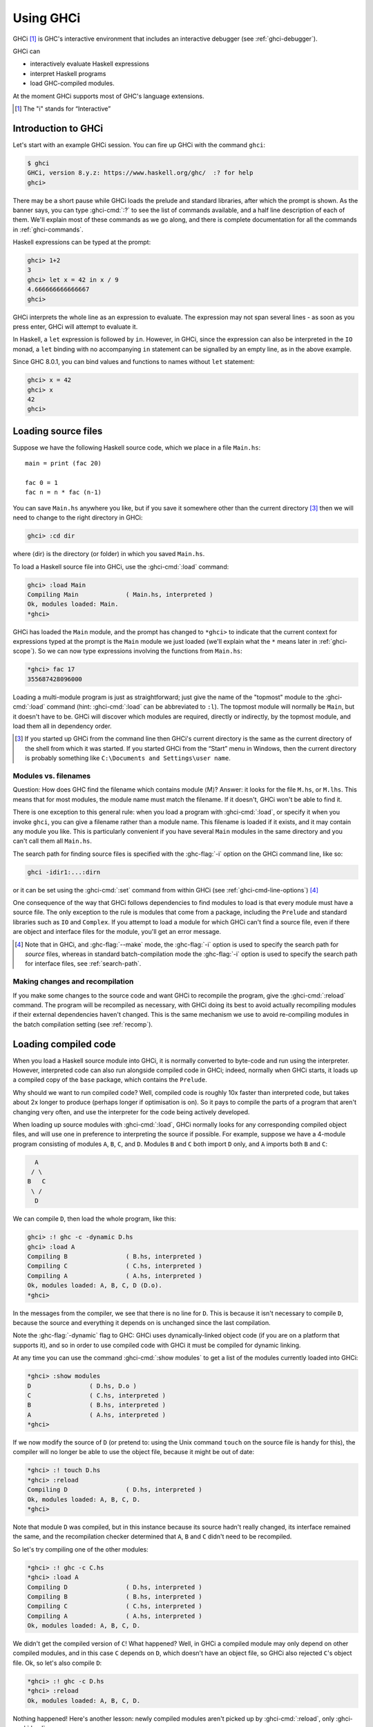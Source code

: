 .. _ghci:

Using GHCi
==========

.. index::
   single: GHCi
   single: interpreter
   single: interactive
   single: Foreign Function Interface; GHCi support
   single: FFI; GHCi support

GHCi [1]_ is GHC's interactive environment that includes an interactive
debugger (see :ref:`ghci-debugger`).

GHCi can

- interactively evaluate Haskell expressions
- interpret Haskell programs
- load GHC-compiled modules.

At the moment GHCi supports most of GHC's language extensions.


.. [1]
   The "i" stands for “Interactive”




.. _ghci-introduction:

Introduction to GHCi
--------------------

Let's start with an example GHCi session. You can fire up GHCi with the
command ``ghci``:

.. code-block:: none

    $ ghci
    GHCi, version 8.y.z: https://www.haskell.org/ghc/  :? for help
    ghci>

There may be a short pause while GHCi loads the prelude and standard
libraries, after which the prompt is shown. As the banner says, you can
type :ghci-cmd:`:?` to see the list of commands available, and a half line
description of each of them. We'll explain most of these commands as we
go along, and there is complete documentation for all the commands in
:ref:`ghci-commands`.

Haskell expressions can be typed at the prompt:

.. index::
   single: prompt; GHCi

.. code-block:: none

    ghci> 1+2
    3
    ghci> let x = 42 in x / 9
    4.666666666666667
    ghci>

GHCi interprets the whole line as an expression to evaluate. The
expression may not span several lines - as soon as you press enter, GHCi
will attempt to evaluate it.

In Haskell, a ``let`` expression is followed by ``in``. However, in
GHCi, since the expression can also be interpreted in the ``IO`` monad,
a ``let`` binding with no accompanying ``in`` statement can be signalled
by an empty line, as in the above example.

Since GHC 8.0.1, you can bind values and functions to names without ``let`` statement:

.. code-block:: none

    ghci> x = 42
    ghci> x
    42
    ghci>

.. _loading-source-files:

Loading source files
--------------------

Suppose we have the following Haskell source code, which we place in a
file ``Main.hs``: ::

    main = print (fac 20)

    fac 0 = 1
    fac n = n * fac (n-1)

You can save ``Main.hs`` anywhere you like, but if you save it somewhere
other than the current directory [3]_ then we will need to change to the
right directory in GHCi:

.. code-block:: none

    ghci> :cd dir

where ⟨dir⟩ is the directory (or folder) in which you saved ``Main.hs``.

To load a Haskell source file into GHCi, use the :ghci-cmd:`:load` command:

.. index::
   single: :load

.. code-block:: none

    ghci> :load Main
    Compiling Main             ( Main.hs, interpreted )
    Ok, modules loaded: Main.
    *ghci>

GHCi has loaded the ``Main`` module, and the prompt has changed to
``*ghci>`` to indicate that the current context for expressions
typed at the prompt is the ``Main`` module we just loaded (we'll explain
what the ``*`` means later in :ref:`ghci-scope`). So we can now type
expressions involving the functions from ``Main.hs``:

.. code-block:: none

    *ghci> fac 17
    355687428096000

Loading a multi-module program is just as straightforward; just give the
name of the "topmost" module to the :ghci-cmd:`:load` command (hint:
:ghci-cmd:`:load` can be abbreviated to ``:l``). The topmost module will
normally be ``Main``, but it doesn't have to be. GHCi will discover which
modules are required, directly or indirectly, by the topmost module, and load
them all in dependency order.

.. [3]
   If you started up GHCi from the command line then GHCi's current
   directory is the same as the current directory of the shell from
   which it was started. If you started GHCi from the “Start” menu in
   Windows, then the current directory is probably something like
   ``C:\Documents and Settings\user name``.

.. ghc-flag:: -fshow-loaded-modules
    :shortdesc: Show the names of modules that GHCi loaded after a
                :ghci-cmd:`:load` command.
    :type: dynamic

    :default: off
    :since: 8.2.2

    Typically GHCi will show only the number of modules that it loaded after a
    :ghci-cmd:`:load` command. With this flag, GHC will also list the loaded
    modules' names. This was the default behavior prior to GHC 8.2.1 and can be
    useful for some tooling users.


.. _ghci-modules-filenames:

Modules vs. filenames
~~~~~~~~~~~~~~~~~~~~~

.. index::
   single: modules; and filenames
   single: filenames; of modules

Question: How does GHC find the filename which contains module ⟨M⟩?
Answer: it looks for the file ``M.hs``, or ``M.lhs``. This means that
for most modules, the module name must match the filename. If it
doesn't, GHCi won't be able to find it.

There is one exception to this general rule: when you load a program
with :ghci-cmd:`:load`, or specify it when you invoke ``ghci``, you can give a
filename rather than a module name. This filename is loaded if it
exists, and it may contain any module you like. This is particularly
convenient if you have several ``Main`` modules in the same directory
and you can't call them all ``Main.hs``.

The search path for finding source files is specified with the :ghc-flag:`-i`
option on the GHCi command line, like so:

.. code-block:: none

    ghci -idir1:...:dirn

or it can be set using the :ghci-cmd:`:set` command from within GHCi (see
:ref:`ghci-cmd-line-options`) [4]_

One consequence of the way that GHCi follows dependencies to find
modules to load is that every module must have a source file. The only
exception to the rule is modules that come from a package, including the
``Prelude`` and standard libraries such as ``IO`` and ``Complex``. If
you attempt to load a module for which GHCi can't find a source file,
even if there are object and interface files for the module, you'll get
an error message.

.. [4]
   Note that in GHCi, and :ghc-flag:`--make` mode, the :ghc-flag:`-i` option is used to
   specify the search path for *source* files, whereas in standard
   batch-compilation mode the :ghc-flag:`-i` option is used to specify the
   search path for interface files, see :ref:`search-path`.


Making changes and recompilation
~~~~~~~~~~~~~~~~~~~~~~~~~~~~~~~~

.. index::
   single: :reload

If you make some changes to the source code and want GHCi to recompile
the program, give the :ghci-cmd:`:reload` command. The program will be
recompiled as necessary, with GHCi doing its best to avoid actually
recompiling modules if their external dependencies haven't changed. This
is the same mechanism we use to avoid re-compiling modules in the batch
compilation setting (see :ref:`recomp`).

.. _ghci-compiled:

Loading compiled code
---------------------

.. index::
   single: compiled code; in GHCi

When you load a Haskell source module into GHCi, it is normally
converted to byte-code and run using the interpreter. However,
interpreted code can also run alongside compiled code in GHCi; indeed,
normally when GHCi starts, it loads up a compiled copy of the ``base``
package, which contains the ``Prelude``.

Why should we want to run compiled code? Well, compiled code is roughly
10x faster than interpreted code, but takes about 2x longer to produce
(perhaps longer if optimisation is on). So it pays to compile the parts
of a program that aren't changing very often, and use the interpreter
for the code being actively developed.

When loading up source modules with :ghci-cmd:`:load`, GHCi normally looks for
any corresponding compiled object files, and will use one in preference
to interpreting the source if possible. For example, suppose we have a 4-module
program consisting of modules ``A``, ``B``, ``C``, and ``D``. Modules ``B`` and
``C`` both import ``D`` only, and ``A`` imports both ``B`` and ``C``:

.. code-block:: none

          A
         / \
        B   C
         \ /
          D

We can compile ``D``, then load the whole program, like this:

.. code-block:: none

    ghci> :! ghc -c -dynamic D.hs
    ghci> :load A
    Compiling B                ( B.hs, interpreted )
    Compiling C                ( C.hs, interpreted )
    Compiling A                ( A.hs, interpreted )
    Ok, modules loaded: A, B, C, D (D.o).
    *ghci>

In the messages from the compiler, we see that there is no line for
``D``. This is because it isn't necessary to compile ``D``, because the
source and everything it depends on is unchanged since the last
compilation.

Note the :ghc-flag:`-dynamic` flag to GHC: GHCi uses dynamically-linked object
code (if you are on a platform that supports it), and so in order to use
compiled code with GHCi it must be compiled for dynamic linking.

At any time you can use the command :ghci-cmd:`:show modules` to get a list of
the modules currently loaded into GHCi:

.. code-block:: none

    *ghci> :show modules
    D                ( D.hs, D.o )
    C                ( C.hs, interpreted )
    B                ( B.hs, interpreted )
    A                ( A.hs, interpreted )
    *ghci>

If we now modify the source of ``D`` (or pretend to: using the Unix command
``touch`` on the source file is handy for this), the compiler will no
longer be able to use the object file, because it might be out of date:

.. code-block:: none

    *ghci> :! touch D.hs
    *ghci> :reload
    Compiling D                ( D.hs, interpreted )
    Ok, modules loaded: A, B, C, D.
    *ghci>

Note that module ``D`` was compiled, but in this instance because its source
hadn't really changed, its interface remained the same, and the
recompilation checker determined that ``A``, ``B`` and ``C`` didn't need to be
recompiled.

So let's try compiling one of the other modules:

.. code-block:: none

    *ghci> :! ghc -c C.hs
    *ghci> :load A
    Compiling D                ( D.hs, interpreted )
    Compiling B                ( B.hs, interpreted )
    Compiling C                ( C.hs, interpreted )
    Compiling A                ( A.hs, interpreted )
    Ok, modules loaded: A, B, C, D.

We didn't get the compiled version of ``C``! What happened? Well, in GHCi a
compiled module may only depend on other compiled modules, and in this
case ``C`` depends on ``D``, which doesn't have an object file, so GHCi also
rejected ``C``\'s object file. Ok, so let's also compile ``D``:

.. code-block:: none

    *ghci> :! ghc -c D.hs
    *ghci> :reload
    Ok, modules loaded: A, B, C, D.

Nothing happened! Here's another lesson: newly compiled modules aren't
picked up by :ghci-cmd:`:reload`, only :ghci-cmd:`:load`:

.. code-block:: none

    *ghci> :load A
    Compiling B                ( B.hs, interpreted )
    Compiling A                ( A.hs, interpreted )
    Ok, modules loaded: A, B, C (C.o), D (D.o).

The automatic loading of object files can sometimes lead to confusion,
because non-exported top-level definitions of a module are only
available for use in expressions at the prompt when the module is
interpreted (see :ref:`ghci-scope`). For this reason, you might
sometimes want to force GHCi to load a module using the interpreter.
This can be done by prefixing a ``*`` to the module name or filename
when using :ghci-cmd:`:load`, for example

.. code-block:: none

    ghci> :load *A
    Compiling A                ( A.hs, interpreted )
    *ghci>

When the ``*`` is used, GHCi ignores any pre-compiled object code and
interprets the module. If you have already loaded a number of modules as
object code and decide that you wanted to interpret one of them, instead
of re-loading the whole set you can use ``:add *M`` to specify that you
want ``M`` to be interpreted (note that this might cause other modules
to be interpreted too, because compiled modules cannot depend on
interpreted ones).

To always compile everything to object code and never use the
interpreter, use the :ghc-flag:`-fobject-code` option (see :ref:`ghci-obj`).

.. hint::
    Since GHCi will only use a compiled object file if it can be sure
    that the compiled version is up-to-date, a good technique when working
    on a large program is to occasionally run ``ghc --make`` to compile the
    whole project (say before you go for lunch :-), then continue working in
    the interpreter. As you modify code, the changed modules will be
    interpreted, but the rest of the project will remain compiled.

.. _interactive-evaluation:

Interactive evaluation at the prompt
------------------------------------

When you type an expression at the prompt, GHCi immediately evaluates
and prints the result:

.. code-block:: none

    ghci> reverse "hello"
    "olleh"
    ghci> 5+5
    10

.. _actions-at-prompt:

I/O actions at the prompt
~~~~~~~~~~~~~~~~~~~~~~~~~

GHCi does more than simple expression evaluation at the prompt. If you
enter an expression of type ``IO a`` for some ``a``, then GHCi
*executes* it as an IO-computation.

.. code-block:: none

    ghci> "hello"
    "hello"
    ghci> putStrLn "hello"
    hello

This works even if the type of the expression is more general, provided
it can be *instantiated* to ``IO a``. For example

.. code-block:: none

    ghci> return True
    True

Furthermore, GHCi will print the result of the I/O action if (and only
if):

-  The result type is an instance of ``Show``.

-  The result type is not ``()``.

For example, remembering that ``putStrLn :: String -> IO ()``:

.. code-block:: none

    ghci> putStrLn "hello"
    hello
    ghci> do { putStrLn "hello"; return "yes" }
    hello
    "yes"

.. _ghci-stmts:

Using ``do`` notation at the prompt
~~~~~~~~~~~~~~~~~~~~~~~~~~~~~~~~~~~~~

.. index::
   single: do-notation; in GHCi
   single: statements; in GHCi

GHCi actually accepts statements rather than just expressions at the
prompt. This means you can bind values and functions to names, and use
them in future expressions or statements.

The syntax of a statement accepted at the GHCi prompt is exactly the
same as the syntax of a statement in a Haskell ``do`` expression.
However, there's no monad overloading here: statements typed at the
prompt must be in the ``IO`` monad.

.. code-block:: none

    ghci> x <- return 42
    ghci> print x
    42
    ghci>

The statement ``x <- return 42`` means “execute ``return 42`` in the
``IO`` monad, and bind the result to ``x``\ ”. We can then use ``x`` in
future statements, for example to print it as we did above.

.. ghc-flag:: -fprint-bind-result
    :shortdesc: :ref:`Turn on printing of binding results in GHCi <ghci-stmts>`
    :type: dynamic
    :reverse: -fno-print-bind-result
    :category:

    If :ghc-flag:`-fprint-bind-result` is set then GHCi will print the result of a
    statement if and only if:

    - The statement is not a binding, or it is a monadic binding
      (``p <- e``) that binds exactly one variable.

    - The variable's type is not polymorphic, is not ``()``, and is an
      instance of ``Show``.

Of course, you can also bind normal non-IO expressions using the
``let``\-statement:

.. code-block:: none

    ghci> let x = 42
    ghci> x
    42
    ghci>

Another important difference between the two types of binding is that
the monadic bind (``p <- e``) is *strict* (it evaluates ``e``), whereas
with the ``let`` form, the expression isn't evaluated immediately:

.. code-block:: none

    ghci> let x = error "help!"
    ghci> print x
    *** Exception: help!
    ghci>

Note that ``let`` bindings do not automatically print the value bound,
unlike monadic bindings.

You can also define functions at the prompt:

.. code-block:: none

    ghci> add a b = a + b
    ghci> add 1 2
    3
    ghci>

However, this quickly gets tedious when defining functions with multiple
clauses, or groups of mutually recursive functions, because the complete
definition has to be given on a single line, using explicit semicolons
instead of layout:

.. code-block:: none

    ghci> f op n [] = n ; f op n (h:t) = h `op` f op n t
    ghci> f (+) 0 [1..3]
    6
    ghci>

.. ghci-cmd:: :{
              :}

    Begin or end a multi-line GHCi command block.

To alleviate this issue, GHCi commands can be split over multiple lines,
by wrapping them in ``:{`` and ``:}`` (each on a single line of its
own):

.. code-block:: none

    ghci> :{
    | g op n [] = n
    | g op n (h:t) = h `op` g op n t
    | :}
    ghci> g (*) 1 [1..3]
    6

Such multiline commands can be used with any GHCi command, and note that
the layout rule is in effect. The main purpose of multiline commands is
not to replace module loading but to make definitions in .ghci-files
(see :ref:`ghci-dot-files`) more readable and maintainable.

Any exceptions raised during the evaluation or execution of the
statement are caught and printed by the GHCi command line interface (for
more information on exceptions, see the module :base-ref:`Control.Exception.` in
the libraries documentation.

Every new binding shadows any existing bindings of the same name,
including entities that are in scope in the current module context.

.. warning::
    Temporary bindings introduced at the prompt only last until the
    next :ghci-cmd:`:load` or :ghci-cmd:`:reload` command, at which time they
    will be simply lost. However, they do survive a change of context with
    :ghci-cmd:`:module`: the temporary bindings just move to the new location.

.. hint::
    To get a list of the bindings currently in scope, use the
    :ghci-cmd:`:show bindings` command:

    .. code-block:: none

        ghci> :show bindings
        x :: Int
        ghci>

.. hint::
    If you turn on the ``+t`` option, GHCi will show the type of each
    variable bound by a statement. For example:

    .. code-block:: none

        ghci> :set +t
        ghci> let (x:xs) = [1..]
        x :: Integer
        xs :: [Integer]

    .. index::
        single: +t option; in GHCi


.. _ghci-multiline:

Multiline input
~~~~~~~~~~~~~~~

Apart from the ``:{ ... :}`` syntax for multi-line input mentioned
above, GHCi also has a multiline mode, enabled by ``:set +m``,
``:set +m`` in which GHCi detects automatically when the current
statement is unfinished and allows further lines to be added. A
multi-line input is terminated with an empty line. For example:

.. code-block:: none

    ghci> :set +m
    ghci> let x = 42
    |

Further bindings can be added to this ``let`` statement, so GHCi
indicates that the next line continues the previous one by changing the
prompt. Note that layout is in effect, so to add more bindings to this
``let`` we have to line them up:

.. code-block:: none

    ghci> :set +m
    ghci> let x = 42
    |     y = 3
    |
    ghci>

Explicit braces and semicolons can be used instead of layout:

.. code-block:: none

    ghci> do {
    | putStrLn "hello"
    | ;putStrLn "world"
    | }
    hello
    world
    ghci>

Note that after the closing brace, GHCi knows that the current statement
is finished, so no empty line is required.

Multiline mode is useful when entering monadic ``do`` statements:

.. code-block:: none

    ghci> flip evalStateT 0 $ do
    | i <- get
    | lift $ do
    |   putStrLn "Hello World!"
    |   print i
    |
    "Hello World!"
    0
    ghci>

During a multiline interaction, the user can interrupt and return to the
top-level prompt.

.. code-block:: none

    ghci> do
    | putStrLn "Hello, World!"
    | ^C
    ghci>

.. _ghci-decls:

Type, class and other declarations
~~~~~~~~~~~~~~~~~~~~~~~~~~~~~~~~~~

At the GHCi prompt you can also enter any top-level Haskell declaration,
including ``data``, ``type``, ``newtype``, ``class``, ``instance``,
``deriving``, and ``foreign`` declarations. For example:

.. code-block:: none

    ghci> data T = A | B | C deriving (Eq, Ord, Show, Enum)
    ghci> [A ..]
    [A,B,C]
    ghci> :i T
    data T = A | B | C      -- Defined at <interactive>:2:6
    instance Enum T -- Defined at <interactive>:2:45
    instance Eq T -- Defined at <interactive>:2:30
    instance Ord T -- Defined at <interactive>:2:34
    instance Show T -- Defined at <interactive>:2:39

As with ordinary variable bindings, later definitions shadow earlier
ones, so you can re-enter a declaration to fix a problem with it or
extend it. But there's a gotcha: when a new type declaration shadows an
older one, there might be other declarations that refer to the old type.
The thing to remember is that the old type still exists, and these other
declarations still refer to the old type. However, while the old and the
new type have the same name, GHCi will treat them as distinct. For
example:

.. code-block:: none

    ghci> data T = A | B
    ghci> let f A = True; f B = False
    ghci> data T = A | B | C
    ghci> f A

    <interactive>:2:3:
        Couldn't match expected type `main::Interactive.T'
                    with actual type `T'
        In the first argument of `f', namely `A'
        In the expression: f A
        In an equation for `it': it = f A
    ghci>

The old, shadowed, version of ``T`` is displayed as
``main::Interactive.T`` by GHCi in an attempt to distinguish it from the
new ``T``, which is displayed as simply ``T``.

Class and type-family instance declarations are simply added to the
list of available instances, with one exception. Since you might want
to re-define one, a class instance *replaces* any earlier instance
with an identical head. You aren't allowed to re-define a type family
instance, since it might not be type safe to do so. Instead, re-define
the whole type-family. (See :ref:`type-families`.) For example:

.. code-block:: none

    ghci> type family T a b
    ghci> type instance T a b = a
    ghci> let uc :: a -> T a b; uc = id

    ghci> type instance T a b = b

    <interactive>:3:15: error:
        Conflicting family instance declarations:
          T a b = a -- Defined at <interactive>:3:15
          T a b = b -- Defined at <interactive>:5:15

    -- Darn! We have to re-declare T.

    ghci> type family T a b
    -- This is a brand-new T, unrelated to the old one
    ghci> type instance T a b = b
    ghci> uc 'a' :: Int

    <interactive>:8:1: error:
        • Couldn't match type ‘Char’ with ‘Int’
          Expected type: Int
            Actual type: Ghci1.T Char b0
        • In the expression: uc 'a' :: Int
          In an equation for ‘it’: it = uc 'a' :: Int

.. _ghci-scope:

What's really in scope at the prompt?
~~~~~~~~~~~~~~~~~~~~~~~~~~~~~~~~~~~~~

When you type an expression at the prompt, what identifiers and types
are in scope? GHCi provides a flexible way to control exactly how the
context for an expression is constructed:

-  The :ghci-cmd:`:load`, :ghci-cmd:`:add`, and :ghci-cmd:`:reload` commands
   (:ref:`ghci-load-scope`).

-  The ``import`` declaration (:ref:`ghci-import-decl`).

-  The :ghci-cmd:`:module` command (:ref:`ghci-module-cmd`).

The command :ghci-cmd:`:show imports` will show a summary of which modules
contribute to the top-level scope.

.. hint::
    GHCi will tab-complete names that are in scope; for example, if
    you run GHCi and type ``J<tab>`` then GHCi will expand it to
    ``Just``.

.. _ghci-load-scope:

The effect of ``:load`` on what is in scope
^^^^^^^^^^^^^^^^^^^^^^^^^^^^^^^^^^^^^^^^^^^

The :ghci-cmd:`:load`, :ghci-cmd:`:add`, and :ghci-cmd:`:reload` commands
(:ref:`loading-source-files` and :ref:`ghci-compiled`) affect the
top-level scope. Let's start with the simple cases; when you start GHCi
the prompt looks like this:

.. code-block:: none

    ghci>

By default, this means that everything from the module ``Prelude`` is currently
in scope. Should the prompt be set to ``%s>`` in the ``.ghci`` configuration
file, we would be seeing ``Prelude>`` displayed. However, it is not the default
mechanism due to the large space the prompt can take if more imports are done.

The syntax in the prompt ``*module`` indicates that it is the full
top-level scope of ⟨module⟩ that is contributing to the scope for
expressions typed at the prompt. Without the ``*``, just the exports of
the module are visible.

.. note::
    For technical reasons, GHCi can only support the ``*``-form for
    modules that are interpreted. Compiled modules and package modules can
    only contribute their exports to the current scope. To ensure that GHCi
    loads the interpreted version of a module, add the ``*`` when loading
    the module, e.g. ``:load *M``.

In general, after a :ghci-cmd:`:load` command, an automatic import is added to
the scope for the most recently loaded "target" module, in a ``*``-form
if possible. For example, if you say ``:load foo.hs bar.hs`` and
``bar.hs`` contains module ``Bar``, then the scope will be set to
``*Bar`` if ``Bar`` is interpreted, or if ``Bar`` is compiled it will be
set to ``Prelude`` and ``Bar`` (GHCi automatically adds ``Prelude`` if it isn't
present and there aren't any ``*``-form modules). These
automatically-added imports can be seen with :ghci-cmd:`:show imports`:

.. code-block:: none

    ghci> :load hello.hs
    [1 of 1] Compiling Main             ( hello.hs, interpreted )
    Ok, modules loaded: Main.
    *ghci> :show imports
    :module +*Main -- added automatically
    *ghci>

and the automatically-added import is replaced the next time you use
:ghci-cmd:`:load`, :ghci-cmd:`:add`, or :ghci-cmd:`:reload`. It can also be
removed by :ghci-cmd:`:module` as with normal imports.

.. _ghci-import-decl:

Controlling what is in scope with ``import``
^^^^^^^^^^^^^^^^^^^^^^^^^^^^^^^^^^^^^^^^^^^^

We are not limited to a single module: GHCi can combine scopes from
multiple modules, in any mixture of ``*`` and non-\ ``*`` forms. GHCi
combines the scopes from all of these modules to form the scope that is
in effect at the prompt.

To add modules to the scope, use ordinary Haskell ``import`` syntax:

.. code-block:: none

    ghci> import System.IO
    ghci> hPutStrLn stdout "hello\n"
    hello

The full Haskell import syntax is supported, including ``hiding`` and
``as`` clauses. The prompt shows the modules that are currently
imported, but it omits details about ``hiding``, ``as``, and so on. To
see the full story, use :ghci-cmd:`:show imports`:

.. code-block:: none

    ghci> import System.IO
    ghci> import Data.Map as Map
    ghci Map> :show imports
    import Prelude -- implicit
    import System.IO
    import Data.Map as Map

Note that the ``Prelude`` import is marked as implicit. It can be
overridden with an explicit ``Prelude`` import, just like in a Haskell
module.

With multiple modules in scope, especially multiple ``*``-form modules,
it is likely that name clashes will occur. Haskell specifies that name
clashes are only reported when an ambiguous identifier is used, and GHCi
behaves in the same way for expressions typed at the prompt.

.. _ghci-module-cmd:

Controlling what is in scope with the ``:module`` command
^^^^^^^^^^^^^^^^^^^^^^^^^^^^^^^^^^^^^^^^^^^^^^^^^^^^^^^^^

Another way to manipulate the scope is to use the :ghci-cmd:`:module`
command, whose syntax is this:

.. code-block:: none

    :module +|- *mod1 ... *modn

Using the ``+`` form of the ``module`` commands adds modules to the
current scope, and ``-`` removes them. Without either ``+`` or ``-``,
the current scope is replaced by the set of modules specified. Note that
if you use this form and leave out ``Prelude``, an implicit ``Prelude``
import will be added automatically.

The :ghci-cmd:`:module` command provides a way to do two things that cannot be
done with ordinary ``import`` declarations:

-  :ghci-cmd:`:module` supports the ``*`` modifier on modules, which opens the
   full top-level scope of a module, rather than just its exports.

-  Imports can be *removed* from the context, using the syntax
   ``:module -M``. The ``import`` syntax is cumulative (as in a Haskell
   module), so this is the only way to subtract from the scope.

.. _ghci-import-qualified:

Qualified names
^^^^^^^^^^^^^^^

To make life slightly easier, the GHCi prompt also behaves as if there
is an implicit ``import qualified`` declaration for every module in
every package, and every module currently loaded into GHCi. This
behaviour can be disabled with the ``-fno-implicit-import-qualified`` flag.

.. index::
   single: -fno-implicit-import-qualified

``:module`` and ``:load``
^^^^^^^^^^^^^^^^^^^^^^^^^

It might seem that :ghci-cmd:`:module`/``import`` and
:ghci-cmd:`:load`/:ghci-cmd:`:add`/:ghci-cmd:`:reload` do similar things: you
can use both to bring a module into scope. However, there is a very important
difference. GHCi is concerned with two sets of modules:

-  The set of modules that are currently *loaded*. This set is modified
   by :ghci-cmd:`:load`, :ghci-cmd:`:add` and :ghci-cmd:`:reload`, and can be shown with
   :ghci-cmd:`:show modules`.

-  The set of modules that are currently *in scope* at the prompt. This set is
   modified by ``import`` and :ghci-cmd:`:module`, and it is also modified
   automatically after :ghci-cmd:`:load`, :ghci-cmd:`:add`, and
   :ghci-cmd:`:reload`, as described above. The set of modules in scope can be
   shown with :ghci-cmd:`:show imports`.

You can add a module to the scope (via :ghci-cmd:`:module` or ``import``) only
if either (a) it is loaded, or (b) it is a module from a package that
GHCi knows about. Using :ghci-cmd:`:module` or ``import`` to try bring into
scope a non-loaded module may result in the message
``module M is not loaded``.

The ``:main`` and ``:run`` commands
~~~~~~~~~~~~~~~~~~~~~~~~~~~~~~~~~~~

When a program is compiled and executed, it can use the ``getArgs``
function to access the command-line arguments. However, we cannot simply
pass the arguments to the ``main`` function while we are testing in
ghci, as the ``main`` function doesn't take its directly.

Instead, we can use the :ghci-cmd:`:main` command. This runs whatever ``main``
is in scope, with any arguments being treated the same as command-line
arguments, e.g.:

.. code-block:: none

    ghci> main = System.Environment.getArgs >>= print
    ghci> :main foo bar
    ["foo","bar"]

We can also quote arguments which contains characters like spaces, and
they are treated like Haskell strings, or we can just use Haskell list
syntax:

.. code-block:: none

    ghci> :main foo "bar baz"
    ["foo","bar baz"]
    ghci> :main ["foo", "bar baz"]
    ["foo","bar baz"]

Finally, other functions can be called, either with the ``-main-is``
flag or the :ghci-cmd:`:run` command:

.. code-block:: none

    ghci> foo = putStrLn "foo" >> System.Environment.getArgs >>= print
    ghci> bar = putStrLn "bar" >> System.Environment.getArgs >>= print
    ghci> :set -main-is foo
    ghci> :main foo "bar baz"
    foo
    ["foo","bar baz"]
    ghci> :run bar ["foo", "bar baz"]
    bar
    ["foo","bar baz"]

The ``it`` variable
~~~~~~~~~~~~~~~~~~~

.. index::
   single: it variable

Whenever an expression (or a non-binding statement, to be precise) is
typed at the prompt, GHCi implicitly binds its value to the variable
``it``. For example:

.. code-block:: none

    ghci> 1+2
    3
    ghci> it * 2
    6

What actually happens is that GHCi typechecks the expression, and if it
doesn't have an ``IO`` type, then it transforms it as follows: an
expression ``e`` turns into

.. code-block:: none

    let it = e;
    print it

which is then run as an IO-action.

Hence, the original expression must have a type which is an instance of
the ``Show`` class, or GHCi will complain:

.. code-block:: none

    ghci> id

    <interactive>:1:0:
        No instance for (Show (a -> a))
          arising from use of `print' at <interactive>:1:0-1
        Possible fix: add an instance declaration for (Show (a -> a))
        In the expression: print it
        In a 'do' expression: print it

The error message contains some clues as to the transformation happening
internally.

If the expression was instead of type ``IO a`` for some ``a``, then
``it`` will be bound to the result of the ``IO`` computation, which is
of type ``a``. eg.:

.. code-block:: none

    ghci> Data.Time.getZonedTime
    2017-04-10 12:34:56.93213581 UTC
    ghci> print it
    2017-04-10 12:34:56.93213581 UTC

The corresponding translation for an IO-typed ``e`` is

.. code-block:: none

    it <- e

Note that ``it`` is shadowed by the new value each time you evaluate a
new expression, and the old value of ``it`` is lost.

In order to stop the value ``it`` being bound on each command, the flag
:ghc-flag:`-fno-it` can be set. The ``it`` variable can be the source
of space leaks due to how shadowed declarations are handled by
GHCi (see :ref:`ghci-decls`).

.. ghc-flag:: -fno-it
    :shortdesc: No longer set the special variable ``it``.
    :type: dynamic
    :reverse: -fno-no-it
    :category:

    When this flag is set, the variable ``it`` will no longer be set
    to the result of the previously evaluated expression.

.. _extended-default-rules:

Type defaulting in GHCi
~~~~~~~~~~~~~~~~~~~~~~~

.. index::
   single: Type defaulting; in GHCi
   single: Show class

.. extension:: ExtendedDefaultRules
    :shortdesc: Use GHCi's extended default rules in a normal module.

    :since: 6.8.1

    Allow defaulting to take place for more than just numeric classes.

Consider this GHCi session:

.. code-block:: none

      ghci> reverse []

What should GHCi do? Strictly speaking, the program is ambiguous.
``show (reverse [])`` (which is what GHCi computes here) has type
``Show a => String`` and how that displays depends on the type ``a``.
For example:

.. code-block:: none

      ghci> reverse ([] :: String)
      ""
      ghci> reverse ([] :: [Int])
      []

However, it is tiresome for the user to have to specify the type, so
GHCi extends Haskell's type-defaulting rules (Section 4.3.4 of the
Haskell 2010 Report) as follows. The standard rules take each group of
constraints ``(C1 a, C2 a, ..., Cn a)`` for each type variable ``a``,
and defaults the type variable if

1. The type variable ``a`` appears in no other constraints

2. All the classes ``Ci`` are standard.

3. At least one of the classes ``Ci`` is numeric.

At the GHCi prompt, or with GHC if the :extension:`ExtendedDefaultRules` flag
is given, the types are instead resolved with the following method:

Find all the unsolved constraints. Then:

-  Find those that are of form ``(C a)`` where ``a`` is a type variable, and
   partition those constraints into groups that share a common type variable ``a``.

-  Keep only the groups in which at least one of the classes is an
   **interactive class** (defined below).

-  Now, for each remaining group G, try each type ``ty`` from the default-type list
   in turn; if setting ``a = ty`` would allow the constraints in G to be completely
   solved. If so, default ``a`` to ``ty``.

-  The unit type ``()`` and the list type ``[]`` are added to the start of
   the standard list of types which are tried when doing type defaulting.

Note that any multi-parameter constraints ``(D a b)`` or ``(D [a] Int)`` do not
participate in the process (either to help or to hinder); but they must of course
be soluble once the defaulting process is complete.

The last point means that, for example, this program: ::

    main :: IO ()
    main = print def

    instance Num ()

    def :: (Num a, Enum a) => a
    def = toEnum 0

prints ``()`` rather than ``0`` as the type is defaulted to ``()``
rather than ``Integer``.

The motivation for the change is that it means ``IO a`` actions default
to ``IO ()``, which in turn means that ghci won't try to print a result
when running them. This is particularly important for ``printf``, which
has an instance that returns ``IO a``. However, it is only able to
return ``undefined`` (the reason for the instance having this type is so
that printf doesn't require extensions to the class system), so if the
type defaults to ``Integer`` then ghci gives an error when running a
printf.

See also :ref:`actions-at-prompt` for how the monad of a computational
expression defaults to ``IO`` if possible.

Interactive classes
^^^^^^^^^^^^^^^^^^^

.. index::
   single: Interactive classes

The interactive classes (only relevant when :extension:`ExtendedDefaultRules`
is in effect) are: any numeric class, ``Show``, ``Eq``, ``Ord``,
``Foldable`` or ``Traversable``.

As long as a type variable is constrained by one of these classes, defaulting
will occur, as outlined above.

Extended rules around ``default`` declarations
^^^^^^^^^^^^^^^^^^^^^^^^^^^^^^^^^^^^^^^^^^^^^^

.. index::
   single: default declarations

Since the rules for defaulting are relaxed under
:extension:`ExtendedDefaultRules`, the rules for ``default`` declarations
are also relaxed. According to Section 4.3.4 of the Haskell 2010 Report,
a ``default`` declaration looks like ``default (t1, ..., tn)`` where, for
each ``ti``, ``Num ti`` must hold. This is relaxed to say that for each
``ti``, there must exist an interactive class ``C`` such that ``C ti`` holds.
This means that type *constructors* can be allowed in these lists.
For example, the following works if you wish your ``Foldable`` constraints
to default to ``Maybe`` but your ``Num`` constraints to still default
to ``Integer`` or ``Double``: ::

    default (Maybe, Integer, Double)

.. _ghci-interactive-print:

Using a custom interactive printing function
~~~~~~~~~~~~~~~~~~~~~~~~~~~~~~~~~~~~~~~~~~~~

.. index::
   single: Custom printing function; in GHCi

Since GHC 7.6.1, GHCi prints the result of expressions typed at the prompt
using the function ``System.IO.print``. Its type signature is ``Show a => a ->
IO ()``, and it works by converting the value to ``String`` using ``show``.

This is not ideal in certain cases, like when the output is long, or
contains strings with non-ascii characters.

The :ghc-flag:`-interactive-print ⟨name⟩` flag allows to specify any function
of type ``C a => a -> IO ()``, for some constraint ``C``, as the function for
printing evaluated expressions. The function can reside in any loaded module or
any registered package, but only when it resides in a registered package will
it survive a :ghci-cmd:`:cd`, :ghci-cmd:`:add`, :ghci-cmd:`:load`,
:ghci-cmd:`:reload` or, :ghci-cmd:`:set`.

.. ghc-flag:: -interactive-print ⟨name⟩
    :shortdesc: :ref:`Select the function to use for printing evaluated
        expressions in GHCi <ghci-interactive-print>`
    :type: dynamic
    :category:

    Set the function used by GHCi to print evaluation results. Given name
    must be of type ``C a => a -> IO ()``.

As an example, suppose we have following special printing module: ::

    module SpecPrinter where
    import System.IO

    sprint a = putStrLn $ show a ++ "!"

The ``sprint`` function adds an exclamation mark at the end of any
printed value. Running GHCi with the command:

.. code-block:: none

    ghci -interactive-print=SpecPrinter.sprint SpecPrinter

will start an interactive session where values with be printed using
``sprint``:

.. code-block:: none

    *SpecPrinter> [1,2,3]
    [1,2,3]!
    *SpecPrinter> 42
    42!

A custom pretty printing function can be used, for example, to format
tree-like and nested structures in a more readable way.

The :ghc-flag:`-interactive-print ⟨name⟩` flag can also be used when running
GHC in ``-e mode``:

.. code-block:: none

    % ghc -e "[1,2,3]" -interactive-print=SpecPrinter.sprint SpecPrinter
    [1,2,3]!

.. _ghci-stack-traces:

Stack Traces in GHCi
~~~~~~~~~~~~~~~~~~~~

.. index::
  simple: stack trace; in GHCi

[ This is an experimental feature enabled by the new
``-fexternal-interpreter`` flag that was introduced in GHC 8.0.1.  It
is currently not supported on Windows.]

GHCi can use the profiling system to collect stack trace information
when running interpreted code.  To gain access to stack traces, start
GHCi like this:

.. code-block:: none

    ghci -fexternal-interpreter -prof

This runs the interpreted code in a separate process (see
:ref:`external-interpreter`) and runs it in profiling mode to collect
call stack information.  Note that because we're running the
interpreted code in profiling mode, all packages that you use must be
compiled for profiling.  The ``-prof`` flag to GHCi only works in
conjunction with ``-fexternal-interpreter``.

There are three ways to get access to the current call stack.

- ``error`` and ``undefined`` automatically attach the current stack
  to the error message.  This often complements the ``HasCallStack``
  stack (see :ref:`hascallstack`), so both call stacks are
  shown.

- ``Debug.Trace.traceStack`` is a version of ``Debug.Trace.trace``
  that also prints the current call stack.

- Functions in the module ``GHC.Stack`` can be used to get the current
  stack and render it.

You don't need to use ``-fprof-auto`` for interpreted modules,
annotations are automatically added at a granularity fine enough to
distinguish individual call sites.  However, you won't see any call
stack information for compiled code unless it was compiled with
``-fprof-auto`` or has explicit ``SCC`` annotations (see
:ref:`scc-pragma`).

.. _ghci-debugger:

The GHCi Debugger
-----------------

.. index::
   single: debugger; in GHCi

GHCi contains a simple imperative-style debugger in which you can stop a
running computation in order to examine the values of variables. The
debugger is integrated into GHCi, and is turned on by default: no flags
are required to enable the debugging facilities. There is one major
restriction: breakpoints and single-stepping are only available in
interpreted modules; compiled code is invisible to the debugger [5]_.

The debugger provides the following:

-  The ability to set a breakpoint on a function definition or
   expression in the program. When the function is called, or the
   expression evaluated, GHCi suspends execution and returns to the
   prompt, where you can inspect the values of local variables before
   continuing with the execution.

-  Execution can be single-stepped: the evaluator will suspend execution
   approximately after every reduction, allowing local variables to be
   inspected. This is equivalent to setting a breakpoint at every point
   in the program.

-  Execution can take place in tracing mode, in which the evaluator
   remembers each evaluation step as it happens, but doesn't suspend
   execution until an actual breakpoint is reached. When this happens,
   the history of evaluation steps can be inspected.

-  Exceptions (e.g. pattern matching failure and ``error``) can be
   treated as breakpoints, to help locate the source of an exception in
   the program.

There is currently no support for obtaining a “stack trace”, but the
tracing and history features provide a useful second-best, which will
often be enough to establish the context of an error. For instance, it
is possible to break automatically when an exception is thrown, even if
it is thrown from within compiled code (see
:ref:`ghci-debugger-exceptions`).

.. _breakpoints:

Breakpoints and inspecting variables
~~~~~~~~~~~~~~~~~~~~~~~~~~~~~~~~~~~~

Let's use quicksort as a running example. Here's the code: ::

    qsort [] = []
    qsort (a:as) = qsort left ++ [a] ++ qsort right
      where (left,right) = (filter (<=a) as, filter (>a) as)

    main = print (qsort [8, 4, 0, 3, 1, 23, 11, 18])

First, load the module into GHCi:

.. code-block:: none

    ghci> :l qsort.hs
    [1 of 1] Compiling Main             ( qsort.hs, interpreted )
    Ok, modules loaded: Main.
    *ghci>

Now, let's set a breakpoint on the right-hand-side of the second
equation of qsort:

.. code-block:: none

    *ghci> :break 2
    Breakpoint 0 activated at qsort.hs:2:15-46
    *ghci>

The command ``:break 2`` sets a breakpoint on line 2 of the most
recently-loaded module, in this case ``qsort.hs``. Specifically, it
picks the leftmost complete subexpression on that line on which to set
the breakpoint, which in this case is the expression
``(qsort left ++ [a] ++ qsort right)``.

Now, we run the program:

.. code-block:: none

    *ghci> main
    Stopped at qsort.hs:2:15-46
    _result :: [a]
    a :: a
    left :: [a]
    right :: [a]
    [qsort.hs:2:15-46] *ghci>

Execution has stopped at the breakpoint. The prompt has changed to
indicate that we are currently stopped at a breakpoint, and the
location: ``[qsort.hs:2:15-46]``. To further clarify the location, we
can use the :ghci-cmd:`:list` command:

.. code-block:: none

    [qsort.hs:2:15-46] *ghci> :list
    1  qsort [] = []
    2  qsort (a:as) = qsort left ++ [a] ++ qsort right
    3    where (left,right) = (filter (<=a) as, filter (>a) as)

The :ghci-cmd:`:list` command lists the source code around the current
breakpoint. If your output device supports it, then GHCi will highlight
the active subexpression in bold.

GHCi has provided bindings for the free variables [6]_ of the expression
on which the breakpoint was placed (``a``, ``left``, ``right``), and
additionally a binding for the result of the expression (``_result``).
These variables are just like other variables that you might define in
GHCi; you can use them in expressions that you type at the prompt, you
can ask for their types with :ghci-cmd:`:type`, and so on. There is one
important difference though: these variables may only have partial
types. For example, if we try to display the value of ``left``:

.. code-block:: none

    [qsort.hs:2:15-46] *ghci> left

    <interactive>:1:0:
        Ambiguous type variable `a' in the constraint:
          `Show a' arising from a use of `print' at <interactive>:1:0-3
        Cannot resolve unknown runtime types: a
        Use :print or :force to determine these types

This is because ``qsort`` is a polymorphic function, and because GHCi
does not carry type information at runtime, it cannot determine the
runtime types of free variables that involve type variables. Hence, when
you ask to display ``left`` at the prompt, GHCi can't figure out which
instance of ``Show`` to use, so it emits the type error above.

Fortunately, the debugger includes a generic printing command,
:ghci-cmd:`:print`, which can inspect the actual runtime value of a variable and
attempt to reconstruct its type. If we try it on ``left``:

.. code-block:: none

    [qsort.hs:2:15-46] *ghci> :set -fprint-evld-with-show
    [qsort.hs:2:15-46] *ghci> :print left
    left = (_t1::[a])

This isn't particularly enlightening. What happened is that ``left`` is
bound to an unevaluated computation (a suspension, or thunk), and
:ghci-cmd:`:print` does not force any evaluation. The idea is that
:ghci-cmd:`:print` can be used to inspect values at a breakpoint without any
unfortunate side effects. It won't force any evaluation, which could cause the
program to give a different answer than it would normally, and hence it won't
cause any exceptions to be raised, infinite loops, or further breakpoints to be
triggered (see :ref:`nested-breakpoints`). Rather than forcing thunks,
:ghci-cmd:`:print` binds each thunk to a fresh variable beginning with an
underscore, in this case ``_t1``.

.. ghc-flag:: -fprint-evld-with-show
    :shortdesc: Instruct :ghci-cmd:`:print` to use ``Show`` instances where possible.
    :category: interactive
    :type: dynamic

    The flag :ghc-flag:`-fprint-evld-with-show` instructs :ghci-cmd:`:print` to reuse
    available ``Show`` instances when possible. This happens only when the
    contents of the variable being inspected are completely evaluated.

If we aren't concerned about preserving the evaluatedness of a variable, we can
use :ghci-cmd:`:force` instead of :ghci-cmd:`:print`. The :ghci-cmd:`:force`
command behaves exactly like :ghci-cmd:`:print`, except that it forces the
evaluation of any thunks it encounters:

.. code-block:: none

    [qsort.hs:2:15-46] *ghci> :force left
    left = [4,0,3,1]

Now, since :ghci-cmd:`:force` has inspected the runtime value of ``left``, it
has reconstructed its type. We can see the results of this type
reconstruction:

.. code-block:: none

    [qsort.hs:2:15-46] *ghci> :show bindings
    _result :: [Integer]
    a :: Integer
    left :: [Integer]
    right :: [Integer]
    _t1 :: [Integer]

Not only do we now know the type of ``left``, but all the other partial
types have also been resolved. So we can ask for the value of ``a``, for
example:

.. code-block:: none

    [qsort.hs:2:15-46] *ghci> a
    8

You might find it useful to use Haskell's ``seq`` function to evaluate
individual thunks rather than evaluating the whole expression with
:ghci-cmd:`:force`. For example:

.. code-block:: none

    [qsort.hs:2:15-46] *ghci> :print right
    right = (_t1::[Integer])
    [qsort.hs:2:15-46] *ghci> seq _t1 ()
    ()
    [qsort.hs:2:15-46] *ghci> :print right
    right = 23 : (_t2::[Integer])

We evaluated only the ``_t1`` thunk, revealing the head of the list, and
the tail is another thunk now bound to ``_t2``. The ``seq`` function is
a little inconvenient to use here, so you might want to use :ghci-cmd:`:def` to
make a nicer interface (left as an exercise for the reader!).

Finally, we can continue the current execution:

.. code-block:: none

    [qsort.hs:2:15-46] *ghci> :continue
    Stopped at qsort.hs:2:15-46
    _result :: [a]
    a :: a
    left :: [a]
    right :: [a]
    [qsort.hs:2:15-46] *ghci>

The execution continued at the point it previously stopped, and has now
stopped at the breakpoint for a second time.

.. _setting-breakpoints:

Setting breakpoints
^^^^^^^^^^^^^^^^^^^

Breakpoints can be set in various ways. Perhaps the easiest way to set a
breakpoint is to name a top-level function:

.. code-block:: none

        :break identifier

Where ⟨identifier⟩ names any top-level function in an interpreted module
currently loaded into GHCi (qualified names may be used). The breakpoint
will be set on the body of the function, when it is fully applied.
If the function has several patterns, then a breakpoint will be set on
each of them.

By using qualified names, one can set breakpoints on all functions
(top-level and nested) in every loaded and interpreted module:

.. code-block:: none

    :break [ModQual.]topLevelIdent[.nestedIdent]...[.nestedIdent]

⟨ModQual⟩ is optional and is either the effective name of a module or
the local alias of a qualified import statement.

⟨topLevelIdent⟩ is the name of a top level function in the module
referenced by ⟨ModQual⟩.

⟨nestedIdent⟩ is optional and the name of a function nested in a let or
where clause inside the previously mentioned function ⟨nestedIdent⟩ or
⟨topLevelIdent⟩.

If ⟨ModQual⟩ is a module name, then ⟨topLevelIdent⟩ can be any top level
identifier in this module. If ⟨ModQual⟩ is missing or a local alias of a
qualified import, then ⟨topLevelIdent⟩ must be in scope.

Breakpoints can be set on arbitrarily deeply nested functions, but the
whole chain of nested function names must be specified.

Consider the function ``foo`` in a module ``Main``:

.. code-block:: none

    foo s = 'a' : add s
        where add = (++"z")

The breakpoint on the function ``add`` can be set with one of the
following commands:

.. code-block:: none

       :break Main.foo.add
       :break foo.add

Breakpoints can also be set by line (and optionally column) number:

.. code-block:: none

       :break line
       :break line column
       :break module line
       :break module line column

When a breakpoint is set on a particular line, GHCi sets the breakpoint
on the leftmost subexpression that begins and ends on that line. If two
complete subexpressions start at the same column, the longest one is
picked. If there is no complete subexpression on the line, then the
leftmost expression starting on the line is picked, and failing that the
rightmost expression that partially or completely covers the line.

When a breakpoint is set on a particular line and column, GHCi picks the
smallest subexpression that encloses that location on which to set the
breakpoint. Note: GHC considers the TAB character to have a width of 1,
wherever it occurs; in other words it counts characters, rather than
columns. This matches what some editors do, and doesn't match others.
The best advice is to avoid tab characters in your source code
altogether (see :ghc-flag:`-Wtabs` in :ref:`options-sanity`).

If the module is omitted, then the most recently-loaded module is used.

Not all subexpressions are potential breakpoint locations. Single
variables are typically not considered to be breakpoint locations
(unless the variable is the right-hand-side of a function definition,
lambda, or case alternative). The rule of thumb is that all redexes are
breakpoint locations, together with the bodies of functions, lambdas,
case alternatives and binding statements. There is normally no
breakpoint on a let expression, but there will always be a breakpoint on
its body, because we are usually interested in inspecting the values of
the variables bound by the let.

Managing breakpoints
^^^^^^^^^^^^^^^^^^^^

The list of breakpoints currently defined can be displayed using
:ghci-cmd:`:show breaks`:

.. code-block:: none

    *ghci> :show breaks
    [0] Main qsort.hs:1:11-12 enabled
    [1] Main qsort.hs:2:15-46 enabled

To disable one or several defined breakpoint, use the :ghci-cmd:`:disable` command with
one or several blank separated numbers
given in the output from :ghci-cmd:`:show breaks`:.
To disable all breakpoints at once, use ``:disable *``.

.. code-block:: none

    *ghci> :disable 0
    *ghci> :show breaks
    [0] Main qsort.hs:1:11-12 disabled
    [1] Main qsort.hs:2:15-46 enabled

Disabled breakpoints can be (re-)enabled with the :ghci-cmd:`:enable` command.
The parameters of the :ghci-cmd:`:disable` and :ghci-cmd:`:enable` commands are identical.

To delete a breakpoint, use the :ghci-cmd:`:delete` command with the number
given in the output from :ghci-cmd:`:show breaks`:

.. code-block:: none

    *ghci> :delete 0
    *ghci> :show breaks
    [1] Main qsort.hs:2:15-46 disabled

To delete all breakpoints at once, use ``:delete *``.

.. _single-stepping:

Single-stepping
~~~~~~~~~~~~~~~

Single-stepping is a great way to visualise the execution of your
program, and it is also a useful tool for identifying the source of a
bug. GHCi offers two variants of stepping. Use :ghci-cmd:`:step` to enable all
the breakpoints in the program, and execute until the next breakpoint is
reached. Use :ghci-cmd:`:steplocal` to limit the set of enabled breakpoints to
those in the current top level function. Similarly, use :ghci-cmd:`:stepmodule`
to single step only on breakpoints contained in the current module. For
example:

.. code-block:: none

    *ghci> :step main
    Stopped at qsort.hs:5:7-47
    _result :: IO ()

The command :ghci-cmd:`:step expr <:step>` begins the evaluation of ⟨expr⟩ in
single-stepping mode. If ⟨expr⟩ is omitted, then it single-steps from
the current breakpoint. :ghci-cmd:`:steplocal` and :ghci-cmd:`:stepmodule`
commands work similarly.

The :ghci-cmd:`:list` command is particularly useful when single-stepping, to
see where you currently are:

.. code-block:: none

    [qsort.hs:5:7-47] *ghci> :list
    4
    5  main = print (qsort [8, 4, 0, 3, 1, 23, 11, 18])
    6
    [qsort.hs:5:7-47] *ghci>

In fact, GHCi provides a way to run a command when a breakpoint is hit,
so we can make it automatically do :ghci-cmd:`:list`:

.. code-block:: none

    [qsort.hs:5:7-47] *ghci> :set stop :list
    [qsort.hs:5:7-47] *ghci> :step
    Stopped at qsort.hs:5:14-46
    _result :: [Integer]
    4
    5  main = print (qsort [8, 4, 0, 3, 1, 23, 11, 18])
    6
    [qsort.hs:5:14-46] *ghci>

.. _nested-breakpoints:

Nested breakpoints
~~~~~~~~~~~~~~~~~~

When GHCi is stopped at a breakpoint, and an expression entered at the
prompt triggers a second breakpoint, the new breakpoint becomes the
"current" one, and the old one is saved on a stack. An arbitrary number
of breakpoint contexts can be built up in this way. For example:

.. code-block:: none

    [qsort.hs:2:15-46] *ghci> :st qsort [1,3]
    Stopped at qsort.hs:(1,0)-(3,55)
    _result :: [a]
    ... [qsort.hs:(1,0)-(3,55)] *ghci>

While stopped at the breakpoint on line 2 that we set earlier, we
started a new evaluation with ``:step qsort [1,3]``. This new evaluation
stopped after one step (at the definition of ``qsort``). The prompt has
changed, now prefixed with ``...``, to indicate that there are saved
breakpoints beyond the current one. To see the stack of contexts, use
:ghci-cmd:`:show context`:

.. code-block:: none

    ... [qsort.hs:(1,0)-(3,55)] *ghci> :show context
    --> main
      Stopped at qsort.hs:2:15-46
    --> qsort [1,3]
      Stopped at qsort.hs:(1,0)-(3,55)
    ... [qsort.hs:(1,0)-(3,55)] *ghci>

To abandon the current evaluation, use :ghci-cmd:`:abandon`:

.. code-block:: none

    ... [qsort.hs:(1,0)-(3,55)] *ghci> :abandon
    [qsort.hs:2:15-46] *ghci> :abandon
    *ghci>

.. _ghci-debugger-result:

The ``_result`` variable
~~~~~~~~~~~~~~~~~~~~~~~~

When stopped at a breakpoint or single-step, GHCi binds the variable
``_result`` to the value of the currently active expression. The value
of ``_result`` is presumably not available yet, because we stopped its
evaluation, but it can be forced: if the type is known and showable,
then just entering ``_result`` at the prompt will show it. However,
there's one caveat to doing this: evaluating ``_result`` will be likely
to trigger further breakpoints, starting with the breakpoint we are
currently stopped at (if we stopped at a real breakpoint, rather than
due to :ghci-cmd:`:step`). So it will probably be necessary to issue a
:ghci-cmd:`:continue` immediately when evaluating ``_result``. Alternatively,
you can use :ghci-cmd:`:force` which ignores breakpoints.

.. _tracing:

Tracing and history
~~~~~~~~~~~~~~~~~~~

A question that we often want to ask when debugging a program is “how
did I get here?”. Traditional imperative debuggers usually provide some
kind of stack-tracing feature that lets you see the stack of active
function calls (sometimes called the “lexical call stack”), describing a
path through the code to the current location. Unfortunately this is
hard to provide in Haskell, because execution proceeds on a
demand-driven basis, rather than a depth-first basis as in strict
languages. The “stack“ in GHC's execution engine bears little
resemblance to the lexical call stack. Ideally GHCi would maintain a
separate lexical call stack in addition to the dynamic call stack, and
in fact this is exactly what our profiling system does
(:ref:`profiling`), and what some other Haskell debuggers do. For the
time being, however, GHCi doesn't maintain a lexical call stack (there
are some technical challenges to be overcome). Instead, we provide a way
to backtrack from a breakpoint to previous evaluation steps: essentially
this is like single-stepping backwards, and should in many cases provide
enough information to answer the "how did I get here?" question.

To use tracing, evaluate an expression with the :ghci-cmd:`:trace` command. For
example, if we set a breakpoint on the base case of ``qsort``:

.. code-block:: none

    *ghci> :list qsort
    1  qsort [] = []
    2  qsort (a:as) = qsort left ++ [a] ++ qsort right
    3    where (left,right) = (filter (<=a) as, filter (>a) as)
    4
    *ghci> :b 1
    Breakpoint 1 activated at qsort.hs:1:11-12
    *ghci>

and then run a small ``qsort`` with tracing:

.. code-block:: none

    *ghci> :trace qsort [3,2,1]
    Stopped at qsort.hs:1:11-12
    _result :: [a]
    [qsort.hs:1:11-12] *ghci>

We can now inspect the history of evaluation steps:

.. code-block:: none

    [qsort.hs:1:11-12] *ghci> :hist
    -1  : qsort.hs:3:24-38
    -2  : qsort.hs:3:23-55
    -3  : qsort.hs:(1,0)-(3,55)
    -4  : qsort.hs:2:15-24
    -5  : qsort.hs:2:15-46
    -6  : qsort.hs:3:24-38
    -7  : qsort.hs:3:23-55
    -8  : qsort.hs:(1,0)-(3,55)
    -9  : qsort.hs:2:15-24
    -10 : qsort.hs:2:15-46
    -11 : qsort.hs:3:24-38
    -12 : qsort.hs:3:23-55
    -13 : qsort.hs:(1,0)-(3,55)
    -14 : qsort.hs:2:15-24
    -15 : qsort.hs:2:15-46
    -16 : qsort.hs:(1,0)-(3,55)
    <end of history>

To examine one of the steps in the history, use :ghci-cmd:`:back`:

.. code-block:: none

    [qsort.hs:1:11-12] *ghci> :back
    Logged breakpoint at qsort.hs:3:24-38
    _result :: [a]
    as :: [a]
    a :: a
    [-1: qsort.hs:3:24-38] *ghci>

Note that the local variables at each step in the history have been
preserved, and can be examined as usual. Also note that the prompt has
changed to indicate that we're currently examining the first step in the
history: ``-1``. The command :ghci-cmd:`:forward` can be used to traverse
forward in the history.

The :ghci-cmd:`:trace` command can be used with or without an expression. When
used without an expression, tracing begins from the current breakpoint,
just like :ghci-cmd:`:step`.

The history is only available when using :ghci-cmd:`:trace`; the reason for this
is we found that logging each breakpoint in the history cuts performance
by a factor of 2 or more.

.. ghc-flag:: -fghci-hist-size=⟨n⟩
    :shortdesc: Set the number of entries GHCi keeps for ``:history``.
        See :ref:`ghci-debugger`.
    :type: dynamic
    :category:

    :default: 50

    Modify the depth of the evaluation history tracked by GHCi.

.. _ghci-debugger-exceptions:

Debugging exceptions
~~~~~~~~~~~~~~~~~~~~

Another common question that comes up when debugging is "where did this
exception come from?". Exceptions such as those raised by ``error`` or
``head []`` have no context information attached to them. Finding which
particular call to ``head`` in your program resulted in the error can be
a painstaking process, usually involving ``Debug.Trace.trace``, or
compiling with profiling and using ``Debug.Trace.traceStack`` or
``+RTS -xc`` (see :rts-flag:`-xc`).

The GHCi debugger offers a way to hopefully shed some light on these
errors quickly and without modifying or recompiling the source code. One
way would be to set a breakpoint on the location in the source code that
throws the exception, and then use :ghci-cmd:`:trace` and :ghci-cmd:`:history` to
establish the context. However, ``head`` is in a library and we can't
set a breakpoint on it directly. For this reason, GHCi provides the
flags :ghc-flag:`-fbreak-on-exception` which causes the evaluator to stop when
an exception is thrown, and :ghc-flag:`-fbreak-on-error`, which works similarly
but stops only on uncaught exceptions. When stopping at an exception,
GHCi will act just as it does when a breakpoint is hit, with the
deviation that it will not show you any source code location. Due to
this, these commands are only really useful in conjunction with
:ghci-cmd:`:trace`, in order to log the steps leading up to the exception. For
example:

.. code-block:: none

    *ghci> :set -fbreak-on-exception
    *ghci> :trace qsort ("abc" ++ undefined)
    “Stopped at <exception thrown>
    _exception :: e
    [<exception thrown>] *ghci> :hist
    -1  : qsort.hs:3:24-38
    -2  : qsort.hs:3:23-55
    -3  : qsort.hs:(1,0)-(3,55)
    -4  : qsort.hs:2:15-24
    -5  : qsort.hs:2:15-46
    -6  : qsort.hs:(1,0)-(3,55)
    <end of history>
    [<exception thrown>] *ghci> :back
    Logged breakpoint at qsort.hs:3:24-38
    _result :: [a]
    as :: [a]
    a :: a
    [-1: qsort.hs:3:24-38] *ghci> :force as
    *** Exception: Prelude.undefined
    [-1: qsort.hs:3:24-38] *ghci> :print as
    as = 'b' : 'c' : (_t1::[Char])

The exception itself is bound to a new variable, ``_exception``.

Breaking on exceptions is particularly useful for finding out what your
program was doing when it was in an infinite loop. Just hit Control-C,
and examine the history to find out what was going on.

.. ghc-flag:: -fbreak-on-exception
    :shortdesc: :ref:`Break on any exception thrown <ghci-debugger-exceptions>`
    :type: dynamic
    :reverse: -fno-break-on-exception
    :category:

    Causes GHCi to halt evaluation and return to the interactive prompt
    in the event of an exception. :ghc-flag:`-fbreak-on-exception` breaks
    on all exceptions.

.. ghc-flag:: -fbreak-on-error
    :shortdesc: :ref:`Break on uncaught exceptions and errors
        <ghci-debugger-exceptions>`
    :type: dynamic
    :reverse: -fno-break-on-error
    :category:

    Causes GHCi to halt evaluation and return to the interactive prompt in the
    event of an exception.  :ghc-flag:`-fbreak-on-error` breaks on only those
    exceptions which would otherwise be uncaught.


Example: inspecting functions
~~~~~~~~~~~~~~~~~~~~~~~~~~~~~

It is possible to use the debugger to examine function values. When we
are at a breakpoint and a function is in scope, the debugger cannot show
you the source code for it; however, it is possible to get some
information by applying it to some arguments and observing the result.

The process is slightly complicated when the binding is polymorphic. We
show the process by means of an example. To keep things simple, we will
use the well known ``map`` function:

::

    import Prelude hiding (map)

    map :: (a->b) -> [a] -> [b]
    map f [] = []
    map f (x:xs) = f x : map f xs

We set a breakpoint on ``map``, and call it.

.. code-block:: none

    *ghci> :break 5
    Breakpoint 0 activated at  map.hs:5:15-28
    *ghci> map Just [1..5]
    Stopped at map.hs:(4,0)-(5,12)
    _result :: [b]
    x :: a
    f :: a -> b
    xs :: [a]

GHCi tells us that, among other bindings, ``f`` is in scope. However,
its type is not fully known yet, and thus it is not possible to apply it
to any arguments. Nevertheless, observe that the type of its first
argument is the same as the type of ``x``, and its result type is shared
with ``_result``.

As we demonstrated earlier (:ref:`breakpoints`), the debugger has some
intelligence built-in to update the type of ``f`` whenever the types of
``x`` or ``_result`` are discovered. So what we do in this scenario is
force ``x`` a bit, in order to recover both its type and the argument
part of ``f``.

.. code-block:: none

    *ghci> seq x ()
    *ghci> :print x
    x = 1

We can check now that as expected, the type of ``x`` has been
reconstructed, and with it the type of ``f`` has been too:

.. code-block:: none

    *ghci> :t x
    x :: Integer
    *ghci> :t f
    f :: Integer -> b

From here, we can apply f to any argument of type Integer and observe
the results.

.. code-block:: none

    *ghci> let b = f 10
    *ghci> :t b
    b :: b
    *ghci> b
    <interactive>:1:0:
        Ambiguous type variable `b' in the constraint:
          `Show b' arising from a use of `print' at <interactive>:1:0
    *ghci> :p b
    b = (_t2::a)
    *ghci> seq b ()
    ()
    *ghci> :t b
    b :: a
    *ghci> :p b
    b = Just 10
    *ghci> :t b
    b :: Maybe Integer
    *ghci> :t f
    f :: Integer -> Maybe Integer
    *ghci> f 20
    Just 20
    *ghci> map f [1..5]
    [Just 1, Just 2, Just 3, Just 4, Just 5]

In the first application of ``f``, we had to do some more type
reconstruction in order to recover the result type of ``f``. But after
that, we are free to use ``f`` normally.

Limitations
~~~~~~~~~~~

-  When stopped at a breakpoint, if you try to evaluate a variable that
   is already under evaluation, the second evaluation will hang. The
   reason is that GHC knows the variable is under evaluation, so the new
   evaluation just waits for the result before continuing, but of course
   this isn't going to happen because the first evaluation is stopped at
   a breakpoint. Control-C can interrupt the hung evaluation and return
   to the prompt.

   The most common way this can happen is when you're evaluating a CAF
   (e.g. main), stop at a breakpoint, and ask for the value of the CAF
   at the prompt again.

-  Implicit parameters (see :ref:`implicit-parameters`) are only
   available at the scope of a breakpoint if there is an explicit type
   signature.

.. _ghci-invocation:

Invoking GHCi
-------------

.. index::
   single: invoking; GHCi
   single: --interactive

GHCi is invoked with the command ``ghci`` or ``ghc --interactive``. One
or more modules or filenames can also be specified on the command line;
this instructs GHCi to load the specified modules or filenames (and all
the modules they depend on), just as if you had said ``:load modules``
at the GHCi prompt (see :ref:`ghci-commands`). For example, to start
GHCi and load the program whose topmost module is in the file
``Main.hs``, we could say:

.. code-block:: none

    $ ghci Main.hs

Most of the command-line options accepted by GHC (see :ref:`using-ghc`)
also make sense in interactive mode. The ones that don't make sense are
mostly obvious.

.. ghc-flag:: -flocal-ghci-history
    :shortdesc: Use current directory for the GHCi command history
        file ``.ghci-history``.
    :type: dynamic
    :reverse: -fno-local-ghci-history
    :category:

    By default, GHCi keeps global history in ``~/.ghc/ghci_history`` or
    ``%APPDATA%/<app>/ghci_history``, but you can use current directory, e.g.:

    .. code-block:: none

        $ ghci -flocal-ghci-history

    It will create ``.ghci-history`` in current folder where GHCi is launched.

.. ghc-flag:: -fghci-leak-check
    :shortdesc: (Debugging only) check for space leaks when loading
                new modules in GHCi.
    :type: dynamic
    :reverse: -fno-ghci-leak-check
    :category:

    (Debugging only) When loading new modules with ``:load``, check
    that any previously loaded modules have been correctly garbage
    collected. Emits messages if a leak is detected.

Packages
~~~~~~~~

.. index::
   single: packages; with GHCi

Most packages (see :ref:`using-packages`) are available without needing
to specify any extra flags at all: they will be automatically loaded the
first time they are needed.

For hidden packages, however, you need to request the package be loaded
by using the :ghc-flag:`-package ⟨pkg⟩` flag:

.. code-block:: none

    $ ghci -package readline
    GHCi, version 8.y.z: https://www.haskell.org/ghc/  :? for help
    Loading package base ... linking ... done.
    Loading package readline-1.0 ... linking ... done.
    ghci>

The following command works to load new packages into a running GHCi:

.. code-block:: none

    ghci> :set -package name

But note that doing this will cause all currently loaded modules to be
unloaded, and you'll be dumped back into the ``Prelude``.

Extra libraries
~~~~~~~~~~~~~~~

.. index::
   single: libraries; with GHCi

Extra libraries may be specified on the command line using the normal
``-llib`` option. (The term *library* here refers to libraries of
foreign object code; for using libraries of Haskell source code, see
:ref:`ghci-modules-filenames`.) For example, to load the “m” library:

.. code-block:: none

    $ ghci -lm

On systems with ``.so``-style shared libraries, the actual library
loaded will the ``liblib.so``. GHCi searches the following places for
libraries, in this order:

-  Paths specified using the :ghc-flag:`-L ⟨dir⟩` command-line option,

-  The standard library search path for your system loader, which on some
   systems may be overridden by setting the :envvar:`LD_LIBRARY_PATH`
   environment variable.

-  The linker standard library search can also be overridden on some systems using
   the :envvar:`LIBRARY_PATH` environment variable. Because of some
   implementation detail on Windows, setting ``LIBRARY_PATH`` will also extend
   the system loader path for any library it finds. So often setting
   :envvar:`LIBRARY_PATH` is enough.

On systems with ``.dll``-style shared libraries, the actual library
loaded will be ``lib.dll``, ``liblib.dll``. GHCi also has full support for
import libraries, either Microsoft style ``.lib``, or GNU GCC style ``.a`` and
``.dll.a`` libraries. If you have an import library it is advisable to always
specify the import library instead of the ``.dll``. e.g. use ``-lgcc` instead of
``-llibgcc_s_seh-1``. Again, GHCi will signal an error if it can't find the
library.

GHCi can also load plain object files (``.o`` or ``.obj`` depending on
your platform) or static archives (``.a``) from the command-line. Just add the
name the object file or library to the command line.
On Windows GHCi also supports the ``big-obj`` format.

Ordering of ``-l`` options matters: a library should be mentioned
*before* the libraries it depends on (see :ref:`options-linker`).

.. _ghci-commands:

GHCi commands
-------------

GHCi commands all begin with "``:``" and consist of a single command
name followed by zero or more parameters. The command name may be
abbreviated, with ambiguities being resolved in favour of the more
commonly used commands.

.. comment

    This section makes use of the GHC-specific :directive:`ghci-cmd` directive
    defined in :file:`conf.py`. This is used to describe and cross-reference GHCi
    commands.


.. ghci-cmd:: :abandon

    Abandons the current evaluation (only available when stopped at a
    breakpoint).

.. ghci-cmd:: :add;[*] ⟨module⟩

    Add ⟨module⟩(s) to the current target set, and perform a reload.
    Normally pre-compiled code for the module will be loaded if
    available, or otherwise the module will be compiled to byte-code.
    Using the ``*`` prefix forces the module to be loaded as byte-code.

    ⟨module⟩ may be a file path. A "``~``" symbol at the beginning of
    ⟨module⟩  will be replaced by the contents of the environment variable
    :envvar:`HOME`.

.. ghci-cmd:: :all-types

    List all types collected for expressions and (local) bindings
    currently loaded (while :ghci-cmd:`:set +c` was active) with their respective
    source-code span, e.g. ::

       GhciTypes> :all-types
       GhciTypes.hs:(38,13)-(38,24): Maybe Id
       GhciTypes.hs:(45,10)-(45,29): Outputable SpanInfo
       GhciTypes.hs:(45,10)-(45,29): (Rational -> SpanInfo -> SDoc) -> Outputable SpanInfo

.. ghci-cmd:: :back; ⟨n⟩

    Travel back ⟨n⟩ steps in the history. ⟨n⟩ is one if omitted. See
    :ref:`tracing` for more about GHCi's debugging facilities. See also:
    :ghci-cmd:`:trace`, :ghci-cmd:`:history`, :ghci-cmd:`:forward`.

.. ghci-cmd:: :break; [⟨identifier⟩ | [⟨module⟩] ⟨line⟩ [⟨column⟩]]

    Set a breakpoint on the specified function or line and column. See
    :ref:`setting-breakpoints`.

.. ghci-cmd:: :browse;[!] [[*] ⟨module⟩]

    Displays the identifiers exported by the module ⟨module⟩, which must
    be either loaded into GHCi or be a member of a package. If ⟨module⟩
    is omitted, the most recently-loaded module is used.

    Like all other GHCi commands, the output is always displayed in the
    current GHCi scope (:ref:`ghci-scope`).

    There are two variants of the browse command:

    -  If the ``*`` symbol is placed before the module name, then *all*
       the identifiers in scope in ⟨module⟩ (rather that just its
       exports) are shown.

       The ``*``-form is only available for modules which are
       interpreted; for compiled modules (including modules from
       packages) only the non-\ ``*`` form of :ghci-cmd:`:browse` is available.

    -  Data constructors and class methods are usually displayed in the
       context of their data type or class declaration. However, if the
       ``!`` symbol is appended to the command, thus ``:browse!``, they
       are listed individually. The ``!``-form also annotates the
       listing with comments giving possible imports for each group of
       entries. Here is an example: ::

           ghci> :browse! Data.Maybe
           -- not currently imported
           Data.Maybe.catMaybes :: [Maybe a] -> [a]
           Data.Maybe.fromJust :: Maybe a -> a
           Data.Maybe.fromMaybe :: a -> Maybe a -> a
           Data.Maybe.isJust :: Maybe a -> Bool
           Data.Maybe.isNothing :: Maybe a -> Bool
           Data.Maybe.listToMaybe :: [a] -> Maybe a
           Data.Maybe.mapMaybe :: (a -> Maybe b) -> [a] -> [b]
           Data.Maybe.maybeToList :: Maybe a -> [a]
           -- imported via Prelude
           Just :: a -> Maybe a
           data Maybe a = Nothing | Just a
           Nothing :: Maybe a
           maybe :: b -> (a -> b) -> Maybe a -> b

       This output shows that, in the context of the current session (ie
       in the scope of ``Prelude``), the first group of items from
       ``Data.Maybe`` are not in scope (although they are available in
       fully qualified form in the GHCi session - see
       :ref:`ghci-scope`), whereas the second group of items are in
       scope (via ``Prelude``) and are therefore available either
       unqualified, or with a ``Prelude.`` qualifier.

.. ghci-cmd:: :cd; ⟨dir⟩

    Changes the current working directory to ⟨dir⟩. A "``~``" symbol
    at the beginning of ⟨dir⟩ will be replaced by the contents of the
    environment variable :envvar:`HOME`. See also the :ghci-cmd:`:show paths`
    command for showing the current working directory.

    Note: changing directories causes all currently loaded modules to be
    unloaded. This is because the search path is usually expressed using
    relative directories, and changing the search path in the middle of
    a session is not supported.

.. ghci-cmd:: :cmd; ⟨expr⟩

    Executes ⟨expr⟩ as a computation of type ``IO String``, and then
    executes the resulting string as a list of GHCi commands. Multiple
    commands are separated by newlines. The :ghci-cmd:`:cmd` command is useful
    with :ghci-cmd:`:def` and :ghci-cmd:`:set stop`.

.. ghci-cmd:: :complete; ⟨type⟩ [⟨n⟩-][⟨m⟩] ⟨string-literal⟩

    This command allows to request command completions from GHCi even
    when interacting over a pipe instead of a proper terminal and is
    designed for integrating GHCi's completion with text editors and
    IDEs.

    When called, :ghci-cmd:`:complete` prints the ⟨n⟩\ :sup:`th` to
    ⟨m⟩\ :sup:`th` completion candidates for the partial input
    ⟨string-literal⟩ for the completion domain denoted by ⟨type⟩.
    Currently, only the ``repl`` domain is supported which denotes the
    kind of completion that would be provided interactively by GHCi at
    the input prompt.

    If omitted, ⟨n⟩ and ⟨m⟩ default to the first or last available
    completion candidate respectively. If there are less candidates than
    requested via the range argument, ⟨n⟩ and ⟨m⟩ are implicitly capped
    to the number of available completion candidates.

    The output of :ghci-cmd:`:complete` begins with a header line containing
    three space-delimited fields:

    -  An integer denoting the number ``l`` of printed completions,
    -  an integer denoting the total number of completions available,
       and finally
    -  a string literal denoting a common prefix to be added to the
       returned completion candidates.

    The header line is followed by ⟨l⟩ lines each containing one
    completion candidate encoded as (quoted) string literal. Here are
    some example invocations showing the various cases:

    .. code-block:: none

        ghci> :complete repl 0 ""
        0 470 ""
        ghci> :complete repl 5 "import For"
        5 21 "import "
        "Foreign"
        "Foreign.C"
        "Foreign.C.Error"
        "Foreign.C.String"
        "Foreign.C.Types"
        ghci> :complete repl 5-10 "import For"
        6 21 "import "
        "Foreign.C.Types"
        "Foreign.Concurrent"
        "Foreign.ForeignPtr"
        "Foreign.ForeignPtr.Safe"
        "Foreign.ForeignPtr.Unsafe"
        "Foreign.Marshal"
        ghci> :complete repl 20- "import For"
        2 21 "import "
        "Foreign.StablePtr"
        "Foreign.Storable"
        ghci> :complete repl "map"
        3 3 ""
        "map"
        "mapM"
        "mapM_"
        ghci> :complete repl 5-10 "map"
        0 3 ""

.. ghci-cmd:: :continue

    Continue the current evaluation, when stopped at a breakpoint.

.. ghci-cmd:: :ctags; [⟨filename⟩]

    Generates a "tags" file for Vi-style editors (:ghci-cmd:`:ctags`) or
    Emacs-style editors (:ghci-cmd:`:etags`). If no filename is specified, the
    default ``tags`` or ``TAGS`` is used, respectively. Tags for all the
    functions, constructors and types in the currently loaded modules
    are created. All modules must be interpreted for these commands to
    work.

.. ghci-cmd:: :def;[!] ⟨name⟩ ⟨expr⟩

    :ghci-cmd:`:def` is used to define new commands, or macros, in GHCi. The
    command ``:def ⟨name⟩ ⟨expr⟩`` defines a new GHCi command ``:name``,
    implemented by the Haskell expression ⟨expr⟩, which must have type
    ``String -> IO String``. When ``:name args`` is typed at the prompt,
    GHCi will run the expression ``(name args)``, take the resulting
    ``String``, and feed it back into GHCi as a new sequence of
    commands. Separate commands in the result must be separated by
    "``\n``".

    That's all a little confusing, so here's a few examples. To start
    with, here's a new GHCi command which doesn't take any arguments or
    produce any results, it just outputs the current date and time:

    .. code-block:: none

        ghci> let date _ = Data.Time.getZonedTime >>= print >> return ""
        ghci> :def date date
        ghci> :date
        2017-04-10 12:34:56.93213581 UTC

    Here's an example of a command that takes an argument. It's a
    re-implementation of :ghci-cmd:`:cd`:

    .. code-block:: none

        ghci> let mycd d = System.Directory.setCurrentDirectory d >> return ""
        ghci> :def mycd mycd
        ghci> :mycd ..

    Or I could define a simple way to invoke "``ghc --make Main``"
    in the current directory:

    .. code-block:: none

        ghci> :def make (\_ -> return ":! ghc --make Main")

    We can define a command that reads GHCi input from a file. This
    might be useful for creating a set of bindings that we want to
    repeatedly load into the GHCi session:

    .. code-block:: none

        ghci> :def . readFile
        ghci> :. cmds.ghci

    Notice that we named the command ``:.``, by analogy with the
    "``.``" Unix shell command that does the same thing.

    Typing ``:def`` on its own lists the currently-defined macros.
    Attempting to redefine an existing command name results in an error
    unless the ``:def!`` form is used, in which case the old command
    with that name is silently overwritten. However for builtin commands
    the old command can still be used by preceding the command name with
    a double colon (eg ``::load``).
    It's not possible to redefine the commands ``:{``, ``:}`` and ``:!``.

.. ghci-cmd:: :delete; * | ⟨num⟩ ...

    Delete one or more breakpoints by number (use :ghci-cmd:`:show breaks` to
    see the number of each breakpoint). The ``*`` form deletes all the
    breakpoints.

.. ghci-cmd:: :disable; * | ⟨num⟩ ...

    Disable one or more breakpoints by number (use :ghci-cmd:`:show breaks` to
    see the number and state of each breakpoint). The ``*`` form disables all the
    breakpoints.

.. ghci-cmd:: :doc; ⟨name⟩

    (Experimental: This command will likely change significantly in GHC 8.8.)

    Displays the documentation for the given name. Currently the command is
    restricted to displaying the documentation directly on the declaration
    in question, ignoring documentation for arguments, constructors etc.

.. ghci-cmd:: :edit; ⟨file⟩

    Opens an editor to edit the file ⟨file⟩, or the most recently loaded
    module if ⟨file⟩ is omitted. If there were errors during the last
    loading, the cursor will be positioned at the line of the first
    error. The editor to invoke is taken from the :envvar:`EDITOR` environment
    variable, or a default editor on your system if :envvar:`EDITOR` is not
    set. You can change the editor using :ghci-cmd:`:set editor`.

.. ghci-cmd:: :enable; * | ⟨num⟩ ...

    Enable one or more disabled breakpoints by number (use :ghci-cmd:`:show breaks` to
    see the number and state of each breakpoint). The ``*`` form enables all the
    disabled breakpoints.

.. ghci-cmd:: :etags

    See :ghci-cmd:`:ctags`.

.. ghci-cmd:: :force; ⟨identifier⟩ ...

    Prints the value of ⟨identifier⟩ in the same way as :ghci-cmd:`:print`.
    Unlike :ghci-cmd:`:print`, :ghci-cmd:`:force` evaluates each thunk that it
    encounters while traversing the value. This may cause exceptions or
    infinite loops, or further breakpoints (which are ignored, but
    displayed).

.. ghci-cmd:: :forward; ⟨n⟩

    Move forward ⟨n⟩ steps in the history. ⟨n⟩ is one if omitted. See
    :ref:`tracing` for more about GHCi's debugging facilities. See also:
    :ghci-cmd:`:trace`, :ghci-cmd:`:history`, :ghci-cmd:`:back`.

.. ghci-cmd:: :help
              :?

    Displays a list of the available commands.

.. ghci-cmd:: :

    .. index::
       pair: Repeating last command; in GHCi

    Repeat the previous command.

.. ghci-cmd:: :history; [num]

    Display the history of evaluation steps. With a number, displays
    that many steps (default: 20). For use with :ghci-cmd:`:trace`; see
    :ref:`tracing`. To set the number of history entries stored by GHCi,
    use the :ghc-flag:`-fghci-hist-size=⟨n⟩` flag.

.. ghci-cmd:: :info;[!] ⟨name⟩

    Displays information about the given name(s). For example, if ⟨name⟩
    is a class, then the class methods and their types will be printed;
    if ⟨name⟩ is a type constructor, then its definition will be
    printed; if ⟨name⟩ is a function, then its type will be printed. If
    ⟨name⟩ has been loaded from a source file, then GHCi will also
    display the location of its definition in the source.

    For types and classes, GHCi also summarises instances that mention
    them. To avoid showing irrelevant information, an instance is shown
    only if (a) its head mentions ⟨name⟩, and (b) all the other things
    mentioned in the instance are in scope (either qualified or
    otherwise) as a result of a :ghci-cmd:`:load` or :ghci-cmd:`:module`
    commands.

    The command ``:info!`` works in a similar fashion but it removes
    restriction (b), showing all instances that are in scope and mention
    ⟨name⟩ in their head.

.. ghci-cmd:: :instances; ⟨type⟩

    Displays all the class instances available to the argument ⟨type⟩.
    The command will match ⟨type⟩ with the first parameter of every
    instance and then check that all constraints are satisfiable.

    When combined with :extension:`PartialTypeSignatures`, a user can insert
    wildcards into a query and learn the constraints required of each
    wildcard for ⟨type⟩ match with an instance.

    The output is a listing of all matching instances, simplified and
    instantiated as much as possible.

    For example:

    .. code-block:: none

         > :instances Maybe (Maybe Int)
         instance Eq (Maybe (Maybe Int)) -- Defined in ‘GHC.Maybe’
         instance Ord (Maybe (Maybe Int)) -- Defined in ‘GHC.Maybe’
         instance Show (Maybe (Maybe Int)) -- Defined in ‘GHC.Show’
         instance Read (Maybe (Maybe Int)) -- Defined in ‘GHC.Read’

         > :set -XPartialTypeSignatures -fno-warn-partial-type-signatures

         > :instances Maybe _
         instance Eq _ => Eq (Maybe _) -- Defined in ‘GHC.Maybe’
         instance Semigroup _ => Monoid (Maybe _) -- Defined in ‘GHC.Base’
         instance Ord _ => Ord (Maybe _) -- Defined in ‘GHC.Maybe’
         instance Semigroup _ => Semigroup (Maybe _) -- Defined in ‘GHC.Base’
         instance Show _ => Show (Maybe _) -- Defined in ‘GHC.Show’
         instance Read _ => Read (Maybe _) -- Defined in ‘GHC.Read’

    Only instances which could potentially be used will be displayed in the results.
    Instances which require unsatisfiable constraints such as ``TypeError`` will not be
    included. In the following example, the instance for ``A`` is not shown because it cannot
    be used.

    .. code-block:: none

        ghci>:set -XDataKinds -XUndecidableInstances
        ghci>import GHC.TypeLits
        ghci>class A a
        ghci>instance (TypeError (Text "Not possible")) => A Bool
        ghci>:instances Bool
        instance Eq Bool -- Defined in ‘GHC.Classes’
        instance Ord Bool -- Defined in ‘GHC.Classes’
        instance Enum Bool -- Defined in ‘GHC.Enum’
        instance Show Bool -- Defined in ‘GHC.Show’
        instance Read Bool -- Defined in ‘GHC.Read’
        instance Bounded Bool -- Defined in ‘GHC.Enum’


.. ghci-cmd:: :issafe; [⟨module⟩]

    Displays Safe Haskell information about the given module (or the
    current module if omitted). This includes the trust type of the
    module and its containing package.

.. ghci-cmd:: :kind;[!] ⟨type⟩

    Infers and prints the kind of ⟨type⟩. The latter can be an arbitrary
    type expression, including a partial application of a type
    constructor, such as ``Either Int``. In fact, :ghci-cmd:`:kind` even allows
    you to write a partial application of a type synonym (usually
    disallowed), so that this works:

    .. code-block:: none

        ghci> type T a b = (a,b,a)
        ghci> :k T Int Bool
        T Int Bool :: *
        ghci> :k T
        T :: * -> * -> *
        ghci> :k T Int
        T Int :: * -> *

    If you specify the optional "``!``", GHC will in addition normalise
    the type by expanding out type synonyms and evaluating type-function
    applications, and display the normalised result.

.. ghci-cmd:: :list; ⟨identifier⟩

    Lists the source code around the definition of ⟨identifier⟩ or the
    current breakpoint if not given. This requires that the identifier
    be defined in an interpreted module. If your output device supports
    it, then GHCi will highlight the active subexpression in bold.

.. ghci-cmd:: :list [⟨module⟩]; ⟨line⟩

    Lists the source code around the given line number of ⟨module⟩. This
    requires that the module be interpreted. If your output device
    supports it, then GHCi will highlight the active subexpression in
    bold.

.. ghci-cmd:: :load;[!] [*]⟨module⟩

    Recursively loads the specified ⟨module⟩s, and all the modules they
    depend on. Here, each ⟨module⟩ must be a module name or filename,
    but may not be the name of a module in a package.

    All previously loaded modules, except package modules, are
    forgotten. The new set of modules is known as the target set. Note
    that :ghci-cmd:`:load` can be used without any arguments to unload all the
    currently loaded modules and bindings.

    Normally pre-compiled code for a module will be loaded if available,
    or otherwise the module will be compiled to byte-code. Using the
    ``*`` prefix forces a module to be loaded as byte-code.

    Adding the optional "``!``" turns type errors into warnings while
    loading. This allows to use the portions of the module that are
    correct, even if there are type errors in some definitions.
    Effectively, the "-fdefer-type-errors" flag is set before loading
    and unset after loading if the flag has not already been set before.
    See :ref:`defer-type-errors` for further motivation and details.

    After a :ghci-cmd:`:load` command, the current context is set to:

    -  ⟨module⟩, if it was loaded successfully, or

    -  the most recently successfully loaded module, if any other
       modules were loaded as a result of the current :ghci-cmd:`:load`, or

    -  ``Prelude`` otherwise.

.. ghci-cmd:: :loc-at; ⟨module⟩ ⟨line⟩ ⟨col⟩ ⟨end-line⟩ ⟨end-col⟩ [⟨name⟩]

    Tries to find the definition site of the name at the given
    source-code span, e.g.:

    .. code-block:: none

        X> :loc-at X.hs 6 14 6 16 mu
        X.hs:(8,7)-(8,9)

    This command is useful when integrating GHCi with text editors and
    IDEs for providing a goto-definition facility.

    The ``:loc-at`` command requires :ghci-cmd:`:set +c` to be set.

.. ghci-cmd:: :main; ⟨arg1⟩ ... ⟨argn⟩

    When a program is compiled and executed, it can use the ``getArgs``
    function to access the command-line arguments. However, we cannot
    simply pass the arguments to the ``main`` function while we are
    testing in ghci, as the ``main`` function doesn't take its arguments
    directly.

    Instead, we can use the :ghci-cmd:`:main` command. This runs whatever
    ``main`` is in scope, with any arguments being treated the same as
    command-line arguments, e.g.:

    .. code-block:: none

        ghci> main = System.Environment.getArgs >>= print
        ghci> :main foo bar
        ["foo","bar"]

    We can also quote arguments which contains characters like spaces,
    and they are treated like Haskell strings, or we can just use
    Haskell list syntax:

    .. code-block:: none

        ghci> :main foo "bar baz"
        ["foo","bar baz"]
        ghci> :main ["foo", "bar baz"]
        ["foo","bar baz"]

    Finally, other functions can be called, either with the ``-main-is``
    flag or the :ghci-cmd:`:run` command:

    .. code-block:: none

        ghci> foo = putStrLn "foo" >> System.Environment.getArgs >>= print
        ghci> bar = putStrLn "bar" >> System.Environment.getArgs >>= print
        ghci> :set -main-is foo
        ghci> :main foo "bar baz"
        foo
        ["foo","bar baz"]
        ghci> :run bar ["foo", "bar baz"]
        bar
        ["foo","bar baz"]

.. ghci-cmd:: :module; +|- [*]⟨mod1⟩ ...
.. ghci-cmd:: import; ⟨mod⟩

    Sets or modifies the current context for statements typed at the
    prompt. The form ``import mod`` is equivalent to ``:module +mod``.
    See :ref:`ghci-scope` for more details.

.. ghci-cmd:: :print; ⟨names⟩

    Prints a value without forcing its evaluation. :ghci-cmd:`:print` may be
    used on values whose types are unknown or partially known, which
    might be the case for local variables with polymorphic types at a
    breakpoint. While inspecting the runtime value, :ghci-cmd:`:print` attempts
    to reconstruct the type of the value, and will elaborate the type in
    GHCi's environment if possible. If any unevaluated components
    (thunks) are encountered, then :ghci-cmd:`:print` binds a fresh variable
    with a name beginning with ``_t`` to each thunk. See
    :ref:`breakpoints` for more information. See also the :ghci-cmd:`:sprint`
    command, which works like :ghci-cmd:`:print` but does not bind new
    variables.

.. ghci-cmd:: :quit

    Quits GHCi. You can also quit by typing :kbd:`Control-D` at the prompt.

.. ghci-cmd:: :reload;[!]

    Attempts to reload the current target set (see :ghci-cmd:`:load`) if any of
    the modules in the set, or any dependent module, has changed. Note
    that this may entail loading new modules, or dropping modules which
    are no longer indirectly required by the target.

    Adding the optional "``!``" turns type errors into warnings while
    loading. This allows to use the portions of the module that are
    correct, even if there are type errors in some definitions.
    Effectively, the "-fdefer-type-errors" flag is set before loading
    and unset after loading if the flag has not already been set before.
    See :ref:`defer-type-errors` for further motivation and details.

.. ghci-cmd:: :run

    See :ghci-cmd:`:main`.

.. ghci-cmd:: :script; [⟨n⟩] ⟨filename⟩

    Executes the lines of a file as a series of GHCi commands. The syntax for
    file-name arguments respects shell quoting rules, i.e., file names
    containing spaces can be enclosed in double quotes or with spaces escaped
    with a backslash. This command is compatible with multiline statements as
    set by :ghci-cmd:`:set +m`

.. ghci-cmd:: :set; [⟨option⟩ ...]

    Sets various options. See :ref:`ghci-set` for a list of available
    options and :ref:`interactive-mode-options` for a list of
    GHCi-specific flags. The :ghci-cmd:`:set` command by itself shows which
    options are currently set. It also lists the current dynamic flag
    settings, with GHCi-specific flags listed separately.

.. ghci-cmd:: :set args; ⟨arg⟩

    .. index::
       single: getArgs, behavior in GHCi

    Sets the list of arguments which are returned when the program calls
    ``System.getArgs``.

.. ghci-cmd:: :set editor; ⟨cmd⟩

    Sets the command used by :ghci-cmd:`:edit` to ⟨cmd⟩.

.. ghci-cmd:: :set local-config; ⟨source|ignore⟩

    If ``ignore``, :file:`./.ghci` files will be ignored (sourcing
    untrusted local scripts is a security risk).   The default is
    ``source``.  Set this directive in your user :file:`.ghci`
    script, i.e. before the local script would be sourced.

    Even when set to ``ignore``, a local script will still be
    processed if given by :ghc-flag:`-ghci-script` on the command
    line, or sourced via :ghci-cmd:`:script`.

.. ghci-cmd:: :set prog; ⟨prog⟩

    .. index::
       single: getProgName, behavior in GHCi

    Sets the string to be returned when the program calls
    ``System.getProgName``.

.. ghci-cmd:: :set prompt; ⟨prompt⟩

    .. index::
       single: GHCi prompt; setting

    Sets the string to be used as the prompt in GHCi. Inside ⟨prompt⟩,
    the next sequences are replaced:

    - ``%s`` by the names of the modules currently in scope.
    - ``%l`` by the line number (as referenced in compiler messages) of the
      current prompt.
    - ``%d`` by the date in "Weekday Month Date" format (e.g., "Tue May 26") .
    - ``%t`` by the current time in 24-hour HH:MM:SS format.
    - ``%T`` by the current time in 12-hour HH:MM:SS format.
    - ``%@`` by the current time in 12-hour am/pm format.
    - ``%A`` by the current time in 24-hour HH:MM format.
    - ``%u`` by the username of the current user.
    - ``%w`` by the current working directory.
    - ``%o`` by the operating system.
    - ``%a`` by the machine architecture.
    - ``%N`` by the compiler name.
    - ``%V`` by the compiler version.
    - ``%call(cmd [args])`` by the result of calling ``cmd args``.
    - ``%%`` by ``%``.

    If ⟨prompt⟩ starts with ``"`` then it is parsed as a Haskell String;
    otherwise it is treated as a literal string.

.. ghci-cmd:: :set prompt-cont; ⟨prompt⟩

    Sets the string to be used as the continuation prompt (used when
    using the :ghci-cmd:`:{` command) in GHCi.

.. ghci-cmd:: :set prompt-function; ⟨prompt-function⟩

    .. index::
       single: GHCi prompt function; setting

    Sets the function to be used for the prompt displaying in GHCi. The
    function should be of the type ``[String] -> Int -> IO String``. This
    function is called each time the prompt is being made. The first argument
    stands for the names of the modules currently in scope(the name of the
    "topmost" module  will begin with a ``*``; see  :ref:`ghci-scope` for
    more information). The second arguments is the line number (as referenced
    in compiler  messages) of the current prompt.

.. ghci-cmd:: :set prompt-cont-function; ⟨prompt-function⟩

   Sets the function to be used for the continuation prompt (used when
   using the :ghci-cmd:`:{` command) displaying in GHCi.

.. ghci-cmd:: :set stop; ⟨num⟩ ⟨cmd⟩

    Set a command to be executed when a breakpoint is hit, or a new item
    in the history is selected. The most common use of :ghci-cmd:`:set stop` is
    to display the source code at the current location, e.g.
    ``:set stop :list``.

    If a number is given before the command, then the commands are run
    when the specified breakpoint (only) is hit. This can be quite
    useful: for example, ``:set stop 1 :continue`` effectively disables
    breakpoint 1, by running :ghci-cmd:`:continue` whenever it is hit
    In this case GHCi will still emit a message to say the breakpoint was hit.
    If you don't want such a message, you can use the :ghci-cmd:`:disable`
    command. What's more,
    with cunning use of :ghci-cmd:`:def` and :ghci-cmd:`:cmd` you can use
    :ghci-cmd:`:set stop` to implement conditional breakpoints:

    .. code-block:: none

        *ghci> :def cond \expr -> return (":cmd if (" ++ expr ++ ") then return \"\" else return \":continue\"")
        *ghci> :set stop 0 :cond (x < 3)

    Ignoring breakpoints for a specified number of iterations is also
    possible using similar techniques.

.. ghci-cmd:: :seti; [⟨option⟩ ...]

    Like :ghci-cmd:`:set`, but options set with :ghci-cmd:`:seti` affect only
    expressions and commands typed at the prompt, and not modules loaded
    with :ghci-cmd:`:load` (in contrast, options set with :ghci-cmd:`:set` apply
    everywhere). See :ref:`ghci-interactive-options`.

    Without any arguments, displays the current set of options that are
    applied to expressions and commands typed at the prompt.

.. ghci-cmd:: :show bindings

    Show the bindings made at the prompt and their types.

.. ghci-cmd:: :show breaks

    List the active breakpoints.

.. ghci-cmd:: :show context

    List the active evaluations that are stopped at breakpoints.

.. ghci-cmd:: :show imports

    Show the imports that are currently in force, as created by
    ``import`` and :ghci-cmd:`:module` commands.

.. ghci-cmd:: :show modules

    Show the list of modules currently loaded.

.. ghci-cmd:: :show packages

    Show the currently active package flags, as well as the list of
    packages currently loaded.

.. ghci-cmd:: :show paths

    Show the current working directory (as set via :ghci-cmd:`:cd` command), as
    well as the list of directories searched for source files (as set by the
    ``-i`` option).

.. ghci-cmd:: :show language

    Show the currently active language flags for source files.

.. ghci-cmd:: :showi language

    Show the currently active language flags for expressions typed at
    the prompt (see also :ghci-cmd:`:seti`).

.. ghci-cmd:: :show; [args|prog|prompt|editor|stop]

    Displays the specified setting (see :ghci-cmd:`:set`).

.. ghci-cmd:: :sprint; ⟨expr⟩

    Prints a value without forcing its evaluation. :ghci-cmd:`:sprint` is
    similar to :ghci-cmd:`:print`, with the difference that unevaluated subterms
    are not bound to new variables, they are simply denoted by ``_``.

.. ghci-cmd:: :step; [⟨expr⟩]

    Enable all breakpoints and begin evaluating an expression in
    single-stepping mode. In this mode evaluation will be stopped after
    every reduction, allowing local variables to be inspected. If ⟨expr⟩
    is not given, evaluation will resume at the last breakpoint. See
    :ref:`single-stepping`.

.. ghci-cmd:: :steplocal

    Enable only breakpoints in the current top-level binding and resume
    evaluation at the last breakpoint. Continuation with
    :ghci-cmd:`:steplocal` is not possible if this last breakpoint was
    hit by an error (:ghc-flag:`-fbreak-on-error`) or an
    exception (:ghc-flag:`-fbreak-on-exception`).

.. ghci-cmd:: :stepmodule

    Enable only breakpoints in the current module and resume evaluation
    at the last breakpoint.

.. ghci-cmd:: :trace; ⟨expr⟩

    Evaluates the given expression (or from the last breakpoint if no
    expression is given), and additionally logs the evaluation steps for
    later inspection using :ghci-cmd:`:history`. See :ref:`tracing`.

.. ghci-cmd:: :type; ⟨expression⟩

    Infers and prints the type of ⟨expression⟩.  For polymorphic types
    it instantiates the 'inferred' forall quantifiers (but not the
    'specified' ones; see :ref:`inferred-vs-specified`), solves constraints, and re-generalises.

    .. code-block:: none

	*X> :type length
	length :: Foldable t => t a -> Int

.. ghci-cmd:: :type +v; ⟨expression⟩

    Infers and prints the type of ⟨expression⟩, binding inferred type variables
    with :ref:`*specified* visibility <inferred-vs-specified>`.

.. ghci-cmd:: :type +d; ⟨expression⟩

    Infers and prints the type of ⟨expression⟩, instantiating *all* the forall
    quantifiers, solving constraints, defaulting, and generalising.
    In this mode, if the inferred type is constrained by
    any interactive class (``Num``, ``Show``, ``Eq``, ``Ord``, ``Foldable``,
    or ``Traversable``), the constrained type variable(s) are defaulted
    according to the rules described under :extension:`ExtendedDefaultRules`.
    This mode is quite useful when the inferred type is quite general (such
    as for ``foldr``) and it may be helpful to see a more concrete
    instantiation.

    .. code-block:: none

	*X> :type +d length
	length :: [a] -> Int

.. ghci-cmd:: :type-at; ⟨path⟩ ⟨line⟩ ⟨col⟩ ⟨end-line⟩ ⟨end-col⟩ [⟨name⟩]

    Reports the inferred type at the given span/position in the module, e.g.:

    .. code-block:: none

       *X> :type-at X.hs 6 6 6 7 f
       Int -> Int

    This command is useful when integrating GHCi with text editors and
    IDEs for providing a show-type-under-point facility.

    The first parameter (path) must be a file path and not a module name.
    The type of this path is dependent on how the module was loaded into GHCi:
    If the module was loaded by name, then the path name calculated by GHCi
    as described in :ref:`ghci-modules-filenames` must be used.
    If the module was loaded with an absolute or a relative path,
    then the same path must be specified.

    The last string parameter is useful for when the span is out of
    date, i.e. the file changed and the code has moved. In which case
    :ghci-cmd:`:type-at` falls back to a general :ghci-cmd:`:type` like lookup.

    The :ghci-cmd:`:type-at` command requires :ghci-cmd:`:set +c` to be set.

.. ghci-cmd:: :undef; ⟨name⟩

    Undefines the user-defined command ⟨name⟩ (see :ghci-cmd:`:def` above).

.. ghci-cmd:: :unset; ⟨option⟩

    Unsets certain options. See :ref:`ghci-set` for a list of available
    options.

.. ghci-cmd:: :uses; ⟨module⟩ ⟨line⟩ ⟨col⟩ ⟨end-line⟩ ⟨end-col⟩ [⟨name⟩]

    Reports all module-local uses of the thing at the given position
    in the module, e.g.:

    .. code-block:: none

       :uses GhciFind.hs 53 66 53 70 name
       GhciFind.hs:(46,25)-(46,29)
       GhciFind.hs:(47,37)-(47,41)
       GhciFind.hs:(53,66)-(53,70)
       GhciFind.hs:(57,62)-(57,66)

    This command is useful for highlighting and navigating all uses of
    an identifier in editors and IDEs.

    The :ghci-cmd:`:uses` command requires :ghci-cmd:`:set +c` to be set.

.. ghci-cmd:: :: ⟨builtin-command⟩

    Executes the GHCi built-in command (e.g. ``::type 3``). That is,
    look up on the list of builtin commands, excluding defined macros.
    See also: :ghci-cmd:`:def`.

.. ghci-cmd:: :! ⟨command⟩

    .. index::
       single: shell commands; in GHCi

    Executes the shell command ⟨command⟩.


.. _ghci-set:

The ``:set`` and ``:seti`` commands
-----------------------------------

.. index::
   single: :set; command in GHCi
   single: :seti

The :ghci-cmd:`:set` command sets two types of options: GHCi options, which
begin with "``+``", and "command-line" options, which begin with "``-``".

.. note::
    At the moment, the :ghci-cmd:`:set` command doesn't support any kind of
    quoting in its arguments: quotes will not be removed and cannot be used
    to group words together. For example, ``:set -DFOO='BAR BAZ'`` will not
    do what you expect.

GHCi options
~~~~~~~~~~~~

.. index::
   single: options; GHCi

GHCi options may be set using :ghci-cmd:`:set` and unset using :ghci-cmd:`:unset`.

The available GHCi options are:

.. ghci-cmd:: :set +c

    Collect type and location information after loading modules.
    The commands :ghci-cmd:`:all-types`, :ghci-cmd:`:loc-at`,
    :ghci-cmd:`:type-at`, and :ghci-cmd:`:uses` require ``+c`` to be active.

.. ghci-cmd:: :set +m

    .. index::
       single: multiline input; in GHCi

    Enable parsing of multiline commands. A multiline command is
    prompted for when the current input line contains open layout
    contexts (see :ref:`ghci-multiline`).

.. ghci-cmd:: :set +r

    .. index::
       single: CAFs; in GHCi
       single: Constant Applicative Form

    Normally, any evaluation of top-level expressions (otherwise known
    as CAFs or Constant Applicative Forms) in loaded modules is retained
    between evaluations. Turning on ``+r`` causes all evaluation of
    top-level expressions to be discarded after each evaluation (they
    are still retained *during* a single evaluation).

    This option may help if the evaluated top-level expressions are
    consuming large amounts of space, or if you need repeatable
    performance measurements.

.. ghci-cmd:: :set +s

    Display some stats after evaluating each expression, including the
    elapsed time and number of bytes allocated. NOTE: the allocation
    figure is only accurate to the size of the storage manager's
    allocation area, because it is calculated at every GC. Hence, you
    might see values of zero if no GC has occurred.

.. ghci-cmd:: :set +t

    .. index::
       single: displaying type; in GHCi

    Display the type of each variable bound after a statement is entered
    at the prompt. If the statement is a single expression, then the
    only variable binding will be for the variable ``it``.

.. _ghci-cmd-line-options:

Setting GHC command-line options in GHCi
~~~~~~~~~~~~~~~~~~~~~~~~~~~~~~~~~~~~~~~~

Normal GHC command-line options may also be set using :ghci-cmd:`:set`. For
example, to turn on :ghc-flag:`-Wmissing-signatures`, you would say:

.. code-block:: none

    ghci> :set -Wmissing-signatures

Any GHC command-line option that is designated as dynamic (see the table
in :ref:`flag-reference`), may be set using :ghci-cmd:`:set`. To unset an
option, you can set the reverse option:

.. index::
   single: dynamic; options

.. code-block:: none

    ghci> :set -Wno-incomplete-patterns -XNoMultiParamTypeClasses

:ref:`flag-reference` lists the reverse for each option where
applicable.

Certain static options (:ghc-flag:`-package ⟨pkg⟩`, :ghc-flag:`-I⟨dir⟩`,
:ghc-flag:`-i⟨dir⟩[:⟨dir⟩]*`, and :ghc-flag:`-l ⟨lib⟩` in particular) will also
work, but some may not take effect until the next reload.

.. index::
   single: static; options

.. _ghci-interactive-options:

Setting options for interactive evaluation only
~~~~~~~~~~~~~~~~~~~~~~~~~~~~~~~~~~~~~~~~~~~~~~~

GHCi actually maintains *two* sets of options:

-  The *loading options* apply when loading modules

-  The *interactive options* apply when evaluating expressions and
   commands typed at the GHCi prompt.

The :ghci-cmd:`:set` command modifies both, but there is also a
:ghci-cmd:`:seti` command (for "set interactive") that affects only the
interactive options set.

It is often useful to change the interactive options, without having
that option apply to loaded modules too. For example

.. code-block:: none

    :seti -XMonoLocalBinds

It would be undesirable if :extension:`MonoLocalBinds` were to apply to loaded
modules too: that might cause a compilation error, but more commonly it
will cause extra recompilation, because GHC will think that it needs to
recompile the module because the flags have changed.

If you are setting language options in your ``.ghci`` file, it is good
practice to use :ghci-cmd:`:seti` rather than :ghci-cmd:`:set`, unless you
really do want them to apply to all modules you load in GHCi.

The two sets of options can be inspected using the :ghci-cmd:`:set` and
:ghci-cmd:`:seti` commands respectively, with no arguments. For example, in a
clean GHCi session we might see something like this:

.. code-block:: none

    ghci> :seti
    base language is: Haskell2010
    with the following modifiers:
      -XNoMonomorphismRestriction
      -XNoDatatypeContexts
      -XNondecreasingIndentation
      -XExtendedDefaultRules
    GHCi-specific dynamic flag settings:
    other dynamic, non-language, flag settings:
      -fimplicit-import-qualified
    warning settings:

The two sets of options are initialised as follows. First, both sets of
options are initialised as described in :ref:`ghci-dot-files`. Then the
interactive options are modified as follows:

-  The option ``-XExtendedDefaultRules`` is enabled, in order to apply
   special defaulting rules to expressions typed at the prompt (see
   :ref:`extended-default-rules`).

-  The Monomorphism Restriction is disabled (see :ref:`monomorphism`).

.. _ghci-dot-files:

The ``.ghci`` and ``.haskeline`` files
--------------------------------------

.. _dot-ghci-files:

The ``.ghci`` files
~~~~~~~~~~~~~~~~~~~

.. index::
   single: .ghci; file
   single: startup; files, GHCi

When it starts, unless the :ghc-flag:`-ignore-dot-ghci` flag is given, GHCi
reads and executes commands from the following files, in this order, if
they exist:

1. :file:`{ghcappdata}/ghci.conf`, where ⟨ghcappdata⟩ depends on
   your system, but is usually something like :file:`$HOME/.ghc` on
   Unix or :file:`C:/Documents and Settings/user/Application
   Data/ghc` on Windows.

2. :file:`$HOME/.ghci`

3. :file:`./.ghci`

The :file:`ghci.conf` file is most useful for turning on favourite options
(e.g. ``:set +s``), and defining useful macros.

.. note::
    When setting language options in this file it is usually desirable to use
    :ghci-cmd:`:seti` rather than :ghci-cmd:`:set` (see :ref:`ghci-interactive-options`).

Placing a :file:`.ghci` file in a directory with a Haskell project is a
useful way to set certain project-wide options so you don't have to type
them every time you start GHCi: eg. if your project uses multi-parameter
type classes, scoped type variables, and CPP, and has source files in
three subdirectories A, B and C, you might put the following lines in
:file:`.ghci`:

.. code-block:: none

    :set -XMultiParamTypeClasses -XScopedTypeVariables -cpp
    :set -iA:B:C

(Note that strictly speaking the :ghc-flag:`-i` flag is a static one, but in
fact it works to set it using :ghci-cmd:`:set` like this. The changes won't take
effect until the next :ghci-cmd:`:load`, though.)

.. warning::
    Sourcing untrusted :file:`./.ghci` files is a security risk.
    They can contain arbitrary commands that will be executed as the
    user.  Use :ghci-cmd:`:set local-config` to inhibit the
    processing of :file:`./.ghci` files.

Once you have a library of GHCi macros, you may want to source them from
separate files, or you may want to source your ``.ghci`` file into your
running GHCi session while debugging it

.. code-block:: none

    :def source readFile

With this macro defined in your ``.ghci`` file, you can use
``:source file`` to read GHCi commands from ``file``. You can find (and
contribute!-) other suggestions for ``.ghci`` files on this Haskell wiki
page: `GHC/GHCi <http://haskell.org/haskellwiki/GHC/GHCi>`__

Additionally, any files specified with :ghc-flag:`-ghci-script` flags will be
read after the standard files, allowing the use of custom .ghci files.

Two command-line options control whether the startup files files are
read:

.. ghc-flag:: -ignore-dot-ghci
    :shortdesc: Disable reading of ``.ghci`` files
    :type: dynamic
    :reverse: -no-ignore-dot-ghci
    :category:

    Don't read either :file:`./.ghci` or the other startup files when
    starting up.

.. ghc-flag:: -ghci-script
    :shortdesc: Read additional ``.ghci`` files
    :type: dynamic
    :category:

    Read a specific file after the usual startup files.  May be
    specified repeatedly for multiple inputs.
    :ghc-flag:`-ignore-dot-ghci` does not apply to these files.

When defining GHCi macros, there is some important behavior you should
be aware of when names may conflict with built-in commands, especially
regarding tab completion.

For example, consider if you had a macro named ``:time`` and in the
shell, typed ``:t 3`` — what should happen? The current algorithm we use
for completing commands is:

1. First, look up an exact match on the name from the defined macros.

2. Look for the exact match on the name in the built-in command list.

3. Do a prefix lookup on the list of built-in commands - if a built-in
   command matches, but a macro is defined with the same name as the
   built-in defined, pick the macro.

4. Do a prefix lookup on the list of built-in commands.

5. Do a prefix lookup on the list of defined macros.

Here are some examples:

1. You have a macro ``:time`` and enter ``:t 3``

   You get ``:type 3``

2. You have a macro ``:type`` and enter ``:t 3``

   You get ``:type 3`` with your defined macro, not the builtin.

3. You have a macro ``:time`` and a macro ``:type``, and enter ``:t 3``

   You get ``:type 3`` with your defined macro.

When giving priority to built-in commands, you can use
:ghci-cmd:`:: ⟨builtin-command⟩`, like ``::type 3``.

.. _dot-haskeline-file:

The ``.haskeline`` file
~~~~~~~~~~~~~~~~~~~~~~~

.. index::
   single: .haskeline; file
   single: startup; files, GHCi

GHCi uses `Haskeline <https://hackage.haskell.org/package/haskeline>`__ under
the hood. You can configure it to, among other
things, prune duplicates from GHCi history. See:
`Haskeline user preferences <https://github.com/judah/haskeline/wiki/UserPreferences>`__.

.. _ghci-obj:

Compiling to object code inside GHCi
------------------------------------

By default, GHCi compiles Haskell source code into byte-code that is
interpreted by the runtime system. GHCi can also compile Haskell code to
object code: to turn on this feature, use the :ghc-flag:`-fobject-code` flag
either on the command line or with :ghci-cmd:`:set` (the option :ghc-flag:`-fbyte-code`
restores byte-code compilation again). Compiling to object code takes
longer, but typically the code will execute 10-20 times faster than
byte-code.

Compiling to object code inside GHCi is particularly useful if you are
developing a compiled application, because the :ghci-cmd:`:reload` command
typically runs much faster than restarting GHC with :ghc-flag:`--make` from the
command-line, because all the interface files are already cached in
memory.

There are disadvantages to compiling to object-code: you can't set
breakpoints in object-code modules, for example. Only the exports of an
object-code module will be visible in GHCi, rather than all top-level
bindings as in interpreted modules.

.. _external-interpreter:

Running the interpreter in a separate process
---------------------------------------------

Normally GHCi runs the interpreted code in the same process as GHC
itself, on top of the same RTS and sharing the same heap.  However, if
the flag :ghc-flag:`-fexternal-interpreter` is given, then GHC will spawn a
separate process for running interpreted code, and communicate with it
using messages over a pipe.

.. ghc-flag:: -fexternal-interpreter
    :shortdesc: Run interpreted code in a separate process
    :type: dynamic
    :category: misc

    :since: 8.0.1

    Run interpreted code (for GHCi, Template Haskell, Quasi-quoting,
    or Annotations) in a separate process.  The interpreter will run
    in profiling mode if :ghc-flag:`-prof` is in effect, and in
    dynamically-linked mode if :ghc-flag:`-dynamic` is in effect.

    There are a couple of caveats that will hopefully be removed in
    the future: this option is currently not implemented on Windows
    (it is a no-op), and the external interpreter does not support the
    GHCi debugger, so breakpoints and single-stepping don't work with
    :ghc-flag:`-fexternal-interpreter`.

    See also the :ghc-flag:`-pgmi ⟨cmd⟩` (:ref:`replacing-phases`) and
    :ghc-flag:`-opti ⟨option⟩` (:ref:`forcing-options-through`) flags.

Why might we want to do this?  The main reason is that the RTS running
the interpreted code can be a different flavour (profiling or
dynamically-linked) from GHC itself.  So for example:

- We can use the profiler to collect stack traces when using GHCi (see
  :ref:`ghci-stack-traces`).

- When compiling Template Haskell code with :ghc-flag:`-prof` we don't need to
  compile the modules without :ghc-flag:`-prof` first (see :ref:`th-profiling`)
  because we can run the profiled object code in the interpreter.

This feature is experimental in GHC 8.0.x, but it may become the
default in future releases.

.. _external-interpreter-proxy:

Running the interpreter on a different host
-------------------------------------------

When using the flag :ghc-flag:`-fexternal-interpreter` GHC will
spawn and communicate with the separate process using pipes.  There
are scenarios (e.g. when cross compiling) where it is favourable to
have the communication happen over the network. GHC provides two
utilities for this, which can be found in the ``utils`` directory.

- ``remote-iserv`` needs to be built with the cross compiler to be
  executed on the remote host. Or in the case of using it on the
  same host the stage2 compiler will do as well.

- ``iserv-proxy`` needs to be built on the build machine by the
  build compiler.

After starting ``remote-iserv ⟨tmp_dir⟩ ⟨port⟩`` on the target and
providing it with a temporary folder (where it will copy the
necessary libraries to load to) and port it will listen for
the proxy to connect.

Providing :ghc-flag:`-pgmi ⟨/path/to/iserv-proxy⟩ <-pgmi ⟨cmd⟩>` and
:ghc-flag:`-opti ⟨slave-ip⟩ -opti ⟨slave-port⟩ [-opti -v] <-opti ⟨option⟩>` in
addition to :ghc-flag:`-fexternal-interpreter` will then make ghc go through the
proxy instead.

There are some limitations when using this. File and process IO
will be executed on the target. As such packages like ``git-embed``,
``file-embed`` and others might not behave as expected if the target
and host do not share the same filesystem.

.. _ghci-faq:

FAQ and Things To Watch Out For
-------------------------------

The interpreter can't load modules with foreign export declarations!
    Unfortunately not. We haven't implemented it yet. Please compile any
    offending modules by hand before loading them into GHCi.

:ghc-flag:`-O` doesn't work with GHCi!

    .. index::
       single: optimization; and GHCi

    For technical reasons, the bytecode compiler doesn't interact well
    with one of the optimisation passes, so we have disabled
    optimisation when using the interpreter. This isn't a great loss:
    you'll get a much bigger win by compiling the bits of your code that
    need to go fast, rather than interpreting them with optimisation
    turned on.

Modules using unboxed tuples or sums will automatically enable :ghc-flag:`-fobject-code`

    .. index::
       single: unboxed tuples, sums; and GHCi

    The bytecode interpreter doesn't support most uses of unboxed tuples or
    sums, so GHCi will automatically compile these modules, and all modules
    they depend on, to object code instead of bytecode.

    GHCi checks for the presence of unboxed tuples and sums in a somewhat
    conservative fashion: it simply checks to see if a module enables the
    :extension:`UnboxedTuples` or :extension:`UnboxedSums` language extensions.
    It is not always the case that code which enables :extension:`UnboxedTuples`
    or :extension:`UnboxedSums` requires :ghc-flag:`-fobject-code`, so if you
    *really* want to compile
    :extension:`UnboxedTuples`/:extension:`UnboxedSums`-using code to
    bytecode, you can do so explicitly by enabling the :ghc-flag:`-fbyte-code`
    flag. If you do this, do note that bytecode interpreter will throw an error
    if it encounters unboxed tuple/sum–related code that it cannot handle.

    Incidentally, the previous point, that :ghc-flag:`-O` is
    incompatible with GHCi, is because the bytecode compiler can't
    deal with unboxed tuples or sums.

Concurrent threads don't carry on running when GHCi is waiting for input.
    This should work, as long as your GHCi was built with the
    :ghc-flag:`-threaded` switch, which is the default. Consult whoever supplied
    your GHCi installation.


After using ``getContents``, I can't use ``stdin``, until I do ``:load`` or ``:reload``
    This is the defined behaviour of ``getContents``: it puts the stdin
    Handle in a state known as semi-closed, wherein any further I/O
    operations on it are forbidden. Because I/O state is retained
    between computations, the semi-closed state persists until the next
    :ghci-cmd:`:load` or :ghci-cmd:`:reload` command.

    You can make ``stdin`` reset itself after every evaluation by giving
    GHCi the command ``:set +r``. This works because ``stdin`` is just a
    top-level expression that can be reverted to its unevaluated state
    in the same way as any other top-level expression (CAF).

I can't use :kbd:`Control-C` to interrupt computations in GHCi on Windows.
    See :ref:`ghci-windows`.

The default buffering mode is different in GHCi to GHC.
    In GHC, the stdout handle is line-buffered by default. However, in
    GHCi we turn off the buffering on stdout, because this is normally
    what you want in an interpreter: output appears as it is generated.

    If you want line-buffered behaviour, as in GHC, you can start your
    program thus: ::

        main = do { hSetBuffering stdout LineBuffering; ... }


.. [5]
   Note that packages only contain compiled code, so debugging a package
   requires finding its source and loading that directly.

.. [6]
   We originally provided bindings for all variables in scope, rather
   than just the free variables of the expression, but found that this
   affected performance considerably, hence the current restriction to
   just the free variables.

